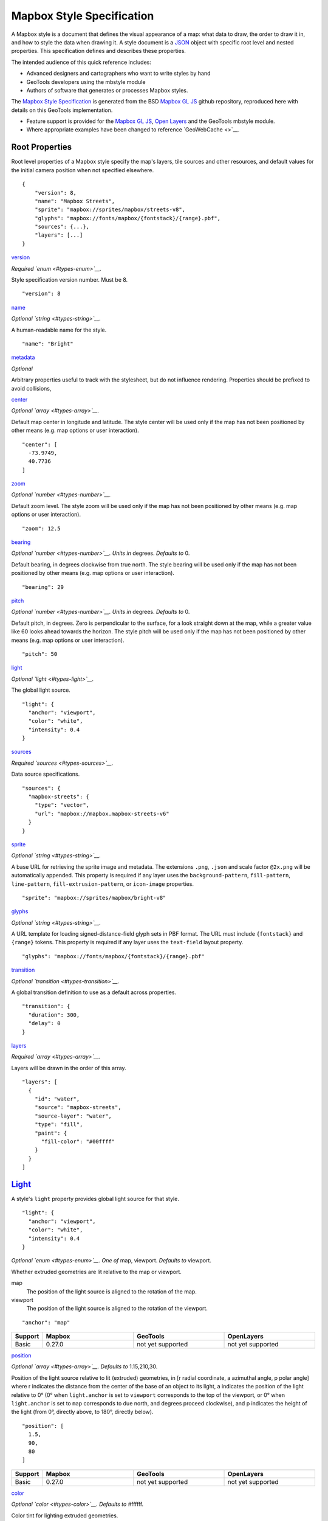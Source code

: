 Mapbox Style Specification
==========================

A Mapbox style is a document that defines the visual appearance of a map: what data to draw, the order to draw it in, and how to style the data when drawing it. A style document is a `JSON <http://www.json.org/>`__ object with specific root level and nested properties. This specification defines and describes these properties.

The intended audience of this quick reference includes:

-  Advanced designers and cartographers who want to write styles by hand
-  GeoTools developers using the mbstyle module
-  Authors of software that generates or processes Mapbox styles.

The `Mapbox Style Specification <https://www.mapbox.com/mapbox-gl-style-spec>`__ is generated from the BSD `Mapbox GL JS <https://github.com/mapbox/mapbox-gl-js>`__ github repository, reproduced here with details on this GeoTools implementation.

- Feature support is provided for the `Mapbox GL JS <https://www.mapbox.com/mapbox-gl-js/api/>`__, `Open Layers <http://openlayers.org>`__ and the GeoTools mbstyle module.
- Where appropriate examples have been changed to reference `GeoWebCache <>`__.


Root Properties
---------------

Root level properties of a Mapbox style specify the map's layers, tile sources and other resources, and default values for the initial camera position when not specified elsewhere.

::

    {
        "version": 8,
        "name": "Mapbox Streets",
        "sprite": "mapbox://sprites/mapbox/streets-v8",
        "glyphs": "mapbox://fonts/mapbox/{fontstack}/{range}.pbf",
        "sources": {...},
        "layers": [...]
    }


`version <#root-version>`__

*Required `enum <#types-enum>`__.*

Style specification version number. Must be 8.

::

    "version": 8


`name <#root-name>`__

*Optional `string <#types-string>`__.*

A human-readable name for the style.

::

    "name": "Bright"

`metadata <#root-metadata>`__

*Optional*

Arbitrary properties useful to track with the stylesheet, but do not influence rendering. Properties should be prefixed to avoid collisions,

`center <#root-center>`__


*Optional `array <#types-array>`__.*

Default map center in longitude and latitude. The style center will be used only if the map has not been positioned by other means (e.g. map options or user interaction).

::

    "center": [
      -73.9749,
      40.7736
    ]

`zoom <#root-zoom>`__

*Optional `number <#types-number>`__.*

Default zoom level. The style zoom will be used only if the map has not
been positioned by other means (e.g. map options or user interaction).

::

    "zoom": 12.5

`bearing <#root-bearing>`__

*Optional `number <#types-number>`__.* *Units in* degrees. *Defaults to*
0.

Default bearing, in degrees clockwise from true north. The style bearing
will be used only if the map has not been positioned by other means
(e.g. map options or user interaction).

::

    "bearing": 29

`pitch <#root-pitch>`__

*Optional `number <#types-number>`__.* *Units in* degrees. *Defaults to*
0.

Default pitch, in degrees. Zero is perpendicular to the surface, for a
look straight down at the map, while a greater value like 60 looks ahead
towards the horizon. The style pitch will be used only if the map has
not been positioned by other means (e.g. map options or user
interaction).

::

    "pitch": 50

`light <#root-light>`__

*Optional `light <#types-light>`__.*

The global light source.

::

    "light": {
      "anchor": "viewport",
      "color": "white",
      "intensity": 0.4
    }

`sources <#root-sources>`__

*Required `sources <#types-sources>`__.*

Data source specifications.

::

    "sources": {
      "mapbox-streets": {
        "type": "vector",
        "url": "mapbox://mapbox.mapbox-streets-v6"
      }
    }

`sprite <#root-sprite>`__

*Optional `string <#types-string>`__.*


A base URL for retrieving the sprite image and metadata. The extensions
``.png``, ``.json`` and scale factor ``@2x.png`` will be automatically
appended. This property is required if any layer uses the
``background-pattern``, ``fill-pattern``, ``line-pattern``,
``fill-extrusion-pattern``, or ``icon-image`` properties.

::

    "sprite": "mapbox://sprites/mapbox/bright-v8"

`glyphs <#root-glyphs>`__

*Optional `string <#types-string>`__.*


A URL template for loading signed-distance-field glyph sets in PBF
format. The URL must include ``{fontstack}`` and ``{range}`` tokens.
This property is required if any layer uses the ``text-field`` layout
property.

::

    "glyphs": "mapbox://fonts/mapbox/{fontstack}/{range}.pbf"

`transition <#root-transition>`__

*Optional `transition <#types-transition>`__.*


A global transition definition to use as a default across properties.

::

    "transition": {
      "duration": 300,
      "delay": 0
    }

`layers <#root-layers>`__

*Required `array <#types-array>`__.*


Layers will be drawn in the order of this array.

::

    "layers": [
      {
        "id": "water",
        "source": "mapbox-streets",
        "source-layer": "water",
        "type": "fill",
        "paint": {
          "fill-color": "#00ffff"
        }
      }
    ]





.. raw:: html

   <div class="pad2 prose">

`Light <#light>`__
------------------

A style's ``light`` property provides global light source for that
style.

.. raw:: html

   <div class="space-bottom1 pad2x clearfix">

::

    "light": {
      "anchor": "viewport",
      "color": "white",
      "intensity": 0.4
    }


.. raw:: html

   <div class="pad2 keyline-all fill-white">`anchor <#light-anchor>`__

*Optional `enum <#types-enum>`__.* *One of* map, viewport. *Defaults to*
viewport.


Whether extruded geometries are lit relative to the map or viewport.


map
    The position of the light source is aligned to the rotation of the
    map.

viewport
    The position of the light source is aligned to the rotation of the
    viewport.

::

    "anchor": "map"

.. list-table:: 
   :widths: 10, 30, 30, 30
   :header-rows: 1
   
   * - Support
     - Mapbox
     - GeoTools
     - OpenLayers
   * - Basic
     - 0.27.0
     - not yet supported
     - not yet supported

`position <#light-position>`__

*Optional `array <#types-array>`__.* *Defaults to* 1.15,210,30.


Position of the light source relative to lit (extruded) geometries, in
[r radial coordinate, a azimuthal angle, p polar angle] where r
indicates the distance from the center of the base of an object to its
light, a indicates the position of the light relative to 0° (0° when
``light.anchor`` is set to ``viewport`` corresponds to the top of the
viewport, or 0° when ``light.anchor`` is set to ``map`` corresponds to
due north, and degrees proceed clockwise), and p indicates the height of
the light (from 0°, directly above, to 180°, directly below).

::

    "position": [
      1.5,
      90,
      80
    ]


.. list-table:: 
   :widths: 10, 30, 30, 30
   :header-rows: 1
   
   * - Support
     - Mapbox
     - GeoTools
     - OpenLayers
   * - Basic
     - 0.27.0
     - not yet supported
     - not yet supported

`color <#light-color>`__

*Optional `color <#types-color>`__.* *Defaults to* #ffffff.


Color tint for lighting extruded geometries.


.. list-table:: 
   :widths: 10, 30, 30, 30
   :header-rows: 1
   
   * - Support
     - Mapbox
     - GeoTools
     - OpenLayers
   * - Basic
     - 0.27.0
     - not yet supported
     - not yet supported

`intensity <#light-intensity>`__

*Optional `number <#types-number>`__.* *Defaults to* 0.5.


Intensity of lighting (on a scale from 0 to 1). Higher numbers will
present as more extreme contrast.


.. list-table:: 
   :widths: 10, 30, 30, 30
   :header-rows: 1
   
   * - Support
     - Mapbox
     - GeoTools
     - OpenLayers
   * - Basic
     - 0.27.0
     - not yet supported
     - not yet supported

`Sources <#sources>`__
----------------------

Sources supply data to be shown on the map. The type of source is
specified by the ``"type"`` property, and must be one of vector, raster,
geojson, image, video, canvas. Adding a source won't immediately make
data appear on the map because sources don't contain styling details
like color or width. Layers refer to a source and give it a visual
representation. This makes it possible to style the same source in
different ways, like differentiating between types of roads in a
highways layer.

Tiled sources (vector and raster) must specify their details in terms of
the `TileJSON
specification <https://github.com/mapbox/tilejson-spec>`__. This can be
done in several ways:

-  By supplying TileJSON properties such as ``"tiles"``, ``"minzoom"``,
   and ``"maxzoom"`` directly in the source:

   .. raw:: html

      <div class="space-bottom1 clearfix">

   ::

       "mapbox-streets": {
         "type": "vector",
         "tiles": [
           "http://a.example.com/tiles/{z}/{x}/{y}.pbf",
           "http://b.example.com/tiles/{z}/{x}/{y}.pbf"
         ],
         "maxzoom": 14
       }

   .. raw:: html

      </div>

-  By providing a ``"url"`` to a TileJSON resource:

   .. raw:: html

      <div class="space-bottom1 clearfix">

   ::

       "mapbox-streets": {
         "type": "vector",
         "url": "http://api.example.com/tilejson.json"
       }

   .. raw:: html

      </div>

-  By providing a url to a WMS server that supports EPSG:3857 (or
   EPSG:900913) as a source of tiled data. The server url should contain
   a ``"{bbox-epsg-3857}"`` replacement token to supply the ``bbox``
   parameter.

   ::

       "wms-imagery": {
         "type": "raster",
         "tiles": [
         'http://a.example.com/wms?bbox={bbox-epsg-3857}&format=image/png&service=WMS&version=1.1.1&request=GetMap&srs=EPSG:3857&width=256&height=256&layers=example'
         ],
         "tileSize": 256
       }

`vector <#sources-vector>`__
~~~~~~~~~~~~~~~~~~~~~~~~~~~~

A vector tile source. Tiles must be in `Mapbox Vector Tile
format <https://www.mapbox.com/developers/vector-tiles/>`__. All
geometric coordinates in vector tiles must be between ``-1 * extent``
and ``(extent * 2) - 1`` inclusive. All layers that use a vector source
must specify a ``"source-layer"`` value. For vector tiles hosted by
Mapbox, the ``"url"`` value should be of the form ``mapbox://mapid``.
::

    "mapbox-streets": {
      "type": "vector",
      "url": "mapbox://mapbox.mapbox-streets-v6"
    }`url <#sources-vector-url>`__

*Optional `string <#types-string>`__.*


A URL to a TileJSON resource. Supported protocols are ``http:``,
``https:``, and ``mapbox://<mapid>``.

`tiles <#sources-vector-tiles>`__

*Optional `array <#types-array>`__.*


An array of one or more tile source URLs, as in the TileJSON spec.

`minzoom <#sources-vector-minzoom>`__

*Optional `number <#types-number>`__.* *Defaults to* 0.


Minimum zoom level for which tiles are available, as in the TileJSON
spec.

`maxzoom <#sources-vector-maxzoom>`__

*Optional `number <#types-number>`__.* *Defaults to* 22.


Maximum zoom level for which tiles are available, as in the TileJSON
spec. Data from tiles at the maxzoom are used when displaying the map at
higher zoom levels.




SDK Support
Mapbox GL JS
Android SDK
iOS SDK
macOS SDK
basic functionality
>= 0.10.0
>= 2.0.1
>= 2.0.0
>= 0.1.0


.. raw:: html

   <div id="sources-raster" class="pad2 keyline-bottom">

`raster <#sources-raster>`__
~~~~~~~~~~~~~~~~~~~~~~~~~~~~

A raster tile source. For raster tiles hosted by Mapbox, the ``"url"``
value should be of the form ``mapbox://mapid``.

::

    "mapbox-satellite": {
      "type": "raster",
      "url": "mapbox://mapbox.satellite",
      "tileSize": 256
    }`url <#sources-raster-url>`__

*Optional `string <#types-string>`__.*

A URL to a TileJSON resource. Supported protocols are ``http:``,
``https:``, and ``mapbox://<mapid>``.

`tiles <#sources-raster-tiles>`__

*Optional `array <#types-array>`__.*


An array of one or more tile source URLs, as in the TileJSON spec.

`minzoom <#sources-raster-minzoom>`__

*Optional `number <#types-number>`__.* *Defaults to* 0.


Minimum zoom level for which tiles are available, as in the TileJSON
spec.

`maxzoom <#sources-raster-maxzoom>`__

*Optional `number <#types-number>`__.* *Defaults to* 22.


Maximum zoom level for which tiles are available, as in the TileJSON
spec. Data from tiles at the maxzoom are used when displaying the map at
higher zoom levels.

`tileSize <#sources-raster-tileSize>`__

*Optional `number <#types-number>`__.* *Units in* pixels. *Defaults to*
512.


The minimum visual size to display tiles for this layer. Only
configurable for raster layers.


SDK Support
Mapbox GL JS
Android SDK
iOS SDK
macOS SDK
basic functionality
>= 0.10.0
>= 2.0.1
>= 2.0.0
>= 0.1.0


.. raw:: html

   <div id="sources-geojson" class="pad2 keyline-bottom">

`geojson <#sources-geojson>`__
~~~~~~~~~~~~~~~~~~~~~~~~~~~~~~

A `GeoJSON <http://geojson.org/>`__ source. Data must be provided via a
``"data"`` property, whose value can be a URL or inline GeoJSON.
::

    "geojson-marker": {
      "type": "geojson",
      "data": {
        "type": "Feature",
        "geometry": {
          "type": "Point",
          "coordinates": [-77.0323, 38.9131]
        },
        "properties": {
          "title": "Mapbox DC",
          "marker-symbol": "monument"
        }
      }
    }


This example of a GeoJSON source refers to an external GeoJSON document
via its URL. The GeoJSON document must be on the same domain or
accessible using `CORS <http://enable-cors.org/>`__.
::

    "geojson-lines": {
      "type": "geojson",
      "data": "./lines.geojson"
    }`data <#sources-geojson-data>`__

*Optional*


A URL to a GeoJSON file, or inline GeoJSON.

`maxzoom <#sources-geojson-maxzoom>`__

*Optional `number <#types-number>`__.* *Defaults to* 18.


Maximum zoom level at which to create vector tiles (higher means greater
detail at high zoom levels).

`buffer <#sources-geojson-buffer>`__

*Optional `number <#types-number>`__.* *Defaults to* 128.


Size of the tile buffer on each side. A value of 0 produces no buffer. A
value of 512 produces a buffer as wide as the tile itself. Larger values
produce fewer rendering artifacts near tile edges and slower
performance.

`tolerance <#sources-geojson-tolerance>`__

*Optional `number <#types-number>`__.* *Defaults to* 0.375.


Douglas-Peucker simplification tolerance (higher means simpler
geometries and faster performance).

`cluster <#sources-geojson-cluster>`__

*Optional `boolean <#types-boolean>`__.* *Defaults to* false.


If the data is a collection of point features, setting this to true
clusters the points by radius into groups.

`clusterRadius <#sources-geojson-clusterRadius>`__

*Optional `number <#types-number>`__.* *Defaults to* 50.


Radius of each cluster if clustering is enabled. A value of 512
indicates a radius equal to the width of a tile.

`clusterMaxZoom <#sources-geojson-clusterMaxZoom>`__

*Optional `number <#types-number>`__.*


Max zoom on which to cluster points if clustering is enabled. Defaults
to one zoom less than maxzoom (so that last zoom features are not
clustered).


SDK Requirements
Mapbox GL JS
Android SDK
iOS SDK
macOS SDK
basic functionality
>= 0.10.0
>= 2.0.1
>= 2.0.0
>= 0.1.0
clustering
>= 0.14.0
>= 4.2.0
>= 3.4.0
>= 0.3.0


.. raw:: html

   <div id="sources-image" class="pad2 keyline-bottom">

`image <#sources-image>`__
~~~~~~~~~~~~~~~~~~~~~~~~~~

An image source. The ``"url"`` value contains the image location.

The ``"coordinates"`` array contains ``[longitude, latitude]`` pairs for
the image corners listed in clockwise order: top left, top right, bottom
right, bottom left.
::

    "image": {
      "type": "image",
      "url": "/mapbox-gl-js/assets/radar.gif",
      "coordinates": [
          [-80.425, 46.437],
          [-71.516, 46.437],
          [-71.516, 37.936],
          [-80.425, 37.936]
      ]
    }`url <#sources-image-url>`__

*Required `string <#types-string>`__.*


URL that points to an image.

`coordinates <#sources-image-coordinates>`__

*Required `array <#types-array>`__.*

Corners of image specified in longitude, latitude pairs.

SDK Support
Mapbox GL JS
Android SDK
iOS SDK
macOS SDK
basic functionality
>= 0.10.0
`Not yet
supported <https://github.com/mapbox/mapbox-gl-native/issues/1350>`__
`Not yet
supported <https://github.com/mapbox/mapbox-gl-native/issues/1350>`__
`Not yet
supported <https://github.com/mapbox/mapbox-gl-native/issues/1350>`__


.. raw:: html

   <div id="sources-video" class="pad2 keyline-bottom">

`video <#sources-video>`__
~~~~~~~~~~~~~~~~~~~~~~~~~~

A video source. The ``"urls"`` value is an array. For each URL in the
array, a video element
`source <https://developer.mozilla.org/en-US/docs/Web/HTML/Element/source>`__
will be created, in order to support same media in multiple formats
supported by different browsers.

The ``"coordinates"`` array contains ``[longitude, latitude]`` pairs for
the video corners listed in clockwise order: top left, top right, bottom
right, bottom left.
::

    "video": {
      "type": "video",
      "urls": [
        "https://www.mapbox.com/drone/video/drone.mp4",
        "https://www.mapbox.com/drone/video/drone.webm"
      ],
      "coordinates": [
         [-122.51596391201019, 37.56238816766053],
         [-122.51467645168304, 37.56410183312965],
         [-122.51309394836426, 37.563391708549425],
         [-122.51423120498657, 37.56161849366671]
      ]
    }`urls <#sources-video-urls>`__

*Required `array <#types-array>`__.*


URLs to video content in order of preferred format.

`coordinates <#sources-video-coordinates>`__

*Required `array <#types-array>`__.*


Corners of video specified in longitude, latitude pairs.




SDK Support
Mapbox GL JS
Android SDK
iOS SDK
macOS SDK
basic functionality
>= 0.10.0
`Not yet
supported <https://github.com/mapbox/mapbox-gl-native/issues/601>`__
`Not yet
supported <https://github.com/mapbox/mapbox-gl-native/issues/601>`__
`Not yet
supported <https://github.com/mapbox/mapbox-gl-native/issues/601>`__


.. raw:: html

   <div id="sources-canvas" class="pad2 keyline-bottom">

`canvas <#sources-canvas>`__
~~~~~~~~~~~~~~~~~~~~~~~~~~~~

A canvas source. The ``"canvas"`` value is the ID of the canvas element
in the document.

The ``"coordinates"`` array contains ``[longitude, latitude]`` pairs for
the video corners listed in clockwise order: top left, top right, bottom
right, bottom left.

If an HTML document contains a canvas such as this:
::

    <canvas id="mycanvas" width="400" height="300" style="display: none;"></canvas>


the corresponding canvas source would be specified as follows:



::

    "canvas": {
      "type": "canvas",
      "canvas": "mycanvas",
      "coordinates": [
         [-122.51596391201019, 37.56238816766053],
         [-122.51467645168304, 37.56410183312965],
         [-122.51309394836426, 37.563391708549425],
         [-122.51423120498657, 37.56161849366671]
      ]
    }`coordinates <#sources-canvas-coordinates>`__

*Required `array <#types-array>`__.*


Corners of canvas specified in longitude, latitude pairs.

`animate <#sources-canvas-animate>`__

*Optional `boolean <#types-boolean>`__.* *Defaults to* true.


Whether the canvas source is animated. If the canvas is static,
``animate`` should be set to ``false`` to improve performance.

`canvas <#sources-canvas-canvas>`__

*Required `string <#types-string>`__.*


HTML ID of the canvas from which to read pixels.




SDK Support
Mapbox GL JS
Android SDK
iOS SDK
macOS SDK
basic functionality
>= 0.32.0
Not supported
Not supported
Not supported




.. raw:: html

   <div class="pad2 prose">

`Sprite <#sprite>`__
--------------------

A style's ``sprite`` property supplies a URL template for loading small
images to use in rendering ``background-pattern``, ``fill-pattern``,
``line-pattern``, and ``icon-image`` style properties.

.. raw:: html

   <div class="space-bottom1 pad2x clearfix">

::

    "sprite": "mapbox://sprites/mapbox/bright-v8"


A valid sprite source must supply two types of files:

-  An *index file*, which is a JSON document containing a description of
   each image contained in the sprite. The content of this file must be
   a JSON object whose keys form identifiers to be used as the values of
   the above style properties, and whose values are objects describing
   the dimensions (``width`` and ``height`` properties) and pixel ratio
   (``pixelRatio``) of the image and its location within the sprite
   (``x`` and ``y``). For example, a sprite containing a single image
   might have the following index file contents:

   .. raw:: html

      <div class="space-bottom1 clearfix">

   ::

       {
         "poi": {
           "width": 32,
           "height": 32,
           "x": 0,
           "y": 0,
           "pixelRatio": 1
         }
       }

   .. raw:: html

      </div>

   Then the style could refer to this sprite image by creating a symbol
   layer with the layout property ``"icon-image": "poi"``, or with the
   tokenized value ``"icon-image": "{icon}"`` and vector tile features
   with a ``icon`` property with the value ``poi``.
-  *Image files*, which are PNG images containing the sprite data.

Mapbox SDKs will use the value of the ``sprite`` property in the style
to generate the URLs for loading both files. First, for both file types,
it will append ``@2x`` to the URL on high-DPI devices. Second, it will
append a file extension: ``.json`` for the index file, and ``.png`` for
the image file. For example, if you specified
``"sprite": "https://example.com/sprite"``, renderers would load
``https://example.com/sprite.json`` and
``https://example.com/sprite.png``, or
``https://example.com/sprite@2x.json`` and
``https://example.com/sprite@2x.png``.

If you are using Mapbox Studio, you will use prebuilt sprites provided
by Mapbox, or you can upload custom SVG images to build your own sprite.
In either case, the sprite will be built automatically and supplied by
Mapbox APIs. If you want to build a sprite by hand and self-host the
files, you can use
`spritezero-cli <https://github.com/mapbox/spritezero-cli>`__, a command
line utility that builds Mapbox GL compatible sprite PNGs and index
files from a directory of SVGs.


.. raw:: html

   <div class="pad2 prose">

`Glyphs <#glyphs>`__
--------------------

A style's ``glyphs`` property provides a URL template for loading
signed-distance-field glyph sets in PBF format.

.. raw:: html

   <div class="space-bottom1 pad2x clearfix">

::

    "glyphs": "mapbox://fonts/mapbox/{fontstack}/{range}.pbf"


This URL template should include two tokens:

-  ``{fontstack}`` When requesting glyphs, this token is replaced with a
   comma separated list of fonts from a font stack specified in the
   ```text-font`` <#layout-symbol-text-font>`__ property of a symbol
   layer.
-  ``{range}`` When requesting glyphs, this token is replaced with a
   range of 256 Unicode code points. For example, to load glyphs for the
   `Unicode Basic Latin and Basic Latin-1 Supplement
   blocks <https://en.wikipedia.org/wiki/Unicode_block>`__, the range
   would be ``0-255``. The actual ranges that are loaded are determined
   at runtime based on what text needs to be displayed.


.. raw:: html

   <div class="pad2 prose">

`Transition <#transition>`__
----------------------------

A style's ``transition`` property provides global transition defaults
for that style.

.. raw:: html

   <div class="space-bottom1 pad2x clearfix">

::

    "transition": {
      "duration": 300,
      "delay": 0
    }


.. raw:: html

   <div class="pad2 keyline-all fill-white">`duration <#transition-duration>`__

*Optional `number <#types-number>`__.* *Units in* milliseconds.
*Defaults to* 300.


Time allotted for transitions to complete.

`delay <#transition-delay>`__

*Optional `number <#types-number>`__.* *Units in* milliseconds.
*Defaults to* 0.


Length of time before a transition begins.





.. raw:: html

   <div class="pad2 prose">

`Layers <#layers>`__
--------------------

A style's ``layers`` property lists all of the layers available in that
style. The type of layer is specified by the ``"type"`` property, and
must be one of background, fill, line, symbol, raster, circle,
fill-extrusion.

Except for layers of the background type, each layer needs to refer to a
source. Layers take the data that they get from a source, optionally
filter features, and then define how those features are styled.

.. raw:: html

   <div class="space-bottom1 pad2x clearfix">

::

    "layers": [
      {
        "id": "water",
        "source": "mapbox-streets",
        "source-layer": "water",
        "type": "fill",
        "paint": {
          "fill-color": "#00ffff"
        }
      }
    ]


.. raw:: html

   <div class="pad2 keyline-all fill-white">`id <#layer-id>`__

*Required `string <#types-string>`__.*


Unique layer name.

`type <#layer-type>`__

*Optional `enum <#types-enum>`__.* *One of* fill, line, symbol, circle,
fill-extrusion, raster, background.


Rendering type of this layer.


fill
    A filled polygon with an optional stroked border.

line
    A stroked line.

symbol
    An icon or a text label.

circle
    A filled circle.

fill-extrusion
    An extruded (3D) polygon.

raster
    Raster map textures such as satellite imagery.

background
    The background color or pattern of the map.

`metadata <#layer-metadata>`__

*Optional*


Arbitrary properties useful to track with the layer, but do not
influence rendering. Properties should be prefixed to avoid collisions,
like 'mapbox:'.

`ref <#layer-ref>`__

*Optional `string <#types-string>`__.*


References another layer to copy ``type``, ``source``, ``source-layer``,
``minzoom``, ``maxzoom``, ``filter``, and ``layout`` properties from.
This allows the layers to share processing and be more efficient.

`source <#layer-source>`__

*Optional `string <#types-string>`__.*


Name of a source description to be used for this layer.

`source-layer <#layer-source-layer>`__

*Optional `string <#types-string>`__.*


Layer to use from a vector tile source. Required if the source supports
multiple layers.

`minzoom <#layer-minzoom>`__

*Optional `number <#types-number>`__.*


The minimum zoom level on which the layer gets parsed and appears on.

`maxzoom <#layer-maxzoom>`__

*Optional `number <#types-number>`__.*


The maximum zoom level on which the layer gets parsed and appears on.

`filter <#layer-filter>`__

*Optional `filter <#types-filter>`__.*


A expression specifying conditions on source features. Only features
that match the filter are displayed.

`layout <#layer-layout>`__

*Optional `layout <#types-layout>`__.*


Layout properties for the layer.

`paint <#layer-paint>`__

*Optional `paint <#types-paint>`__.*


Default paint properties for this layer.

`paint.\* <#layer-paint.*>`__

*Optional `paint <#types-paint>`__.*


[Deprecated] Class-specific paint properties for this layer. The class
name is the part after the first dot. Note: style classes are deprecated
and will be removed in the next version of this spec.





.. raw:: html

   <div class="pad2 prose">

Layers have two sub-properties that determine how data from that layer
is rendered: ``layout`` and ``paint`` properties.

*Layout properties* appear in the layer's ``"layout"`` object. They are
applied early in the rendering process and define how data for that
layer is passed to the GPU. For efficiency, a layer can share layout
properties with another layer via the ``"ref"`` layer property, and
should do so where possible. This will decrease processing time and
allow the two layers will share GPU memory and other resources
associated with the layer.

*Paint properties* are applied later in the rendering process. A layer
that shares layout properties with another layer can have independent
paint properties. Paint properties appear in the layer's ``"paint"``
object.

Key: `supports interpolated functions <#function>`__ `supports piecewise
constant functions <#function>`__ transitionable

.. raw:: html

   <div class="space-bottom4 fill-white keyline-all">

.. raw:: html

   <div id="layers-background" class="pad2 keyline-bottom">

`background <#layers-background>`__
~~~~~~~~~~~~~~~~~~~~~~~~~~~~~~~~~~~



`Layout Properties <#layout_background>`__
^^^^^^^^^^^^^^^^^^^^^^^^^^^^^^^^^^^^^^^^^^`visibility <#layout-background-visibility>`__

*Optional `enum <#types-enum>`__.* *One of* visible, none. *Defaults to*
visible.


Whether this layer is displayed.


visible
    The layer is shown.

none
    The layer is not shown.

.. list-table:: 
   :widths: 10, 30, 30, 30
   :header-rows: 1
   
   * - Support
     - Mapbox
     - GeoTools
     - OpenLayers
   * - Basic
     - 0.10.0
     - not yet supported
     - not yet supported

`Paint Properties <#paint_background>`__
^^^^^^^^^^^^^^^^^^^^^^^^^^^^^^^^^^^^^^^^`background-color <#paint-background-color>`__

*Optional `color <#types-color>`__.* *Defaults to* #000000. *Disabled
by* background-pattern.


The color with which the background will be drawn.


.. list-table:: 
   :widths: 10, 30, 30, 30
   :header-rows: 1
   
   * - Support
     - Mapbox
     - GeoTools
     - OpenLayers
   * - Basic
     - 0.10.0
     - not yet supported
     - not yet supported

`background-pattern <#paint-background-pattern>`__

*Optional `string <#types-string>`__.*


Name of image in sprite to use for drawing an image background. For
seamless patterns, image width and height must be a factor of two (2, 4,
8, ..., 512).


.. list-table:: 
   :widths: 10, 30, 30, 30
   :header-rows: 1
   
   * - Support
     - Mapbox
     - GeoTools
     - OpenLayers
   * - Basic
     - 0.10.0
     - not yet supported
     - not yet supported

`background-opacity <#paint-background-opacity>`__

*Optional `number <#types-number>`__.* *Defaults to* 1.

The opacity at which the background will be drawn.

.. list-table:: 
   :widths: 10, 30, 30, 30
   :header-rows: 1
   
   * - Support
     - Mapbox
     - GeoTools
     - OpenLayers
   * - Basic
     - 0.10.0
     - not yet supported
     - not yet supported

.. raw:: html

   <div id="layers-fill" class="pad2 keyline-bottom">

`fill <#layers-fill>`__
~~~~~~~~~~~~~~~~~~~~~~~

`Layout Properties <#layout_fill>`__
^^^^^^^^^^^^^^^^^^^^^^^^^^^^^^^^^^^^`visibility <#layout-fill-visibility>`__

*Optional `enum <#types-enum>`__.* *One of* visible, none. *Defaults to*
visible.

Whether this layer is displayed.

visible
    The layer is shown.

none
    The layer is not shown.

.. list-table:: 
   :widths: 10, 30, 30, 30
   :header-rows: 1
   
   * - Support
     - Mapbox
     - GeoTools
     - OpenLayers
   * - Basic
     - 0.10.0
     - not yet supported
     - not yet supported

`Paint Properties <#paint_fill>`__
^^^^^^^^^^^^^^^^^^^^^^^^^^^^^^^^^^`fill-antialias <#paint-fill-antialias>`__

*Optional `boolean <#types-boolean>`__.* *Defaults to* true.


Whether or not the fill should be antialiased.


.. list-table:: 
   :widths: 10, 30, 30, 30
   :header-rows: 1
   
   * - Support
     - Mapbox
     - GeoTools
     - OpenLayers
   * - Basic
     - 0.10.0
     - not yet supported
     - not yet supported
   * - Data
     - not yet supported
     - 18.0
     - not yet supported

`fill-opacity <#paint-fill-opacity>`__

*Optional `number <#types-number>`__.* *Defaults to* 1.


The opacity of the entire fill layer. In contrast to the ``fill-color``,
this value will also affect the 1px stroke around the fill, if the
stroke is used.

.. list-table:: 
   :widths: 10, 30, 30, 30
   :header-rows: 1
   
   * - Support
     - Mapbox
     - GeoTools
     - OpenLayers
   * - Basic
     - 0.10.0
     - 18.0
     - 4.1.1
   * - Data
     - 0.21.0
     - 18.0
     - 4.1.1

`fill-color <#paint-fill-color>`__

*Optional `color <#types-color>`__.* *Defaults to* #000000. *Disabled
by* fill-pattern.


The color of the filled part of this layer. This color can be specified
as ``rgba`` with an alpha component and the color's opacity will not
affect the opacity of the 1px stroke, if it is used.


.. list-table:: 
   :widths: 10, 30, 30, 30
   :header-rows: 1
   
   * - Support
     - Mapbox
     - GeoTools
     - OpenLayers
   * - Basic
     - 0.10.0
     - 18.0
     - 4.1.1
   * - Data
     - 0.19.0
     - 18.0
     - 4.1.1

`fill-outline-color <#paint-fill-outline-color>`__

*Optional `color <#types-color>`__.* *Disabled by* fill-pattern.
*Requires* fill-antialias = true.


The outline color of the fill. Matches the value of ``fill-color`` if
unspecified.

.. list-table:: 
   :widths: 10, 30, 30, 30
   :header-rows: 1
   
   * - Support
     - Mapbox
     - GeoTools
     - OpenLayers
   * - Basic
     - 0.10.0
     - 18.0
     - 4.1.1
   * - Data
     - 0.19.0
     - 18.0
     - 4.1.1

`fill-translate <#paint-fill-translate>`__

*Optional `array <#types-array>`__.* *Units in* pixels. *Defaults to*
0,0.


The geometry's offset. Values are [x, y] where negatives indicate left
and up, respectively.

.. list-table:: 
   :widths: 10, 30, 30, 30
   :header-rows: 1
   
   * - Support
     - Mapbox
     - GeoTools
     - OpenLayers
   * - Basic
     - 0.10.0
     - 18.0
     - 4.1.1
   * - Data
     - not yet supported
     - 18.0
     - not yet supported

`fill-translate-anchor <#paint-fill-translate-anchor>`__

*Optional `enum <#types-enum>`__.* *One of* map, viewport. *Defaults to*
map. *Requires* fill-translate.


Controls the translation reference point.


map
    The fill is translated relative to the map.

viewport
    The fill is translated relative to the viewport.


.. list-table:: 
   :widths: 10, 30, 30, 30
   :header-rows: 1
   
   * - Mapbox
     - GeoTools
     - OpenLayers
   * - 0.27.0
     - 18.0
     - 4.1.1

>= 0.10.0
>= 2.0.1
>= 2.0.0
>= 0.1.0
data-driven styling

Not yet supported
Not yet supported
Not yet supported
Not yet supported

`fill-pattern <#paint-fill-pattern>`__

*Optional `string <#types-string>`__.*


Name of image in sprite to use for drawing image fills. For seamless
patterns, image width and height must be a factor of two (2, 4, 8, ...,
512).


.. list-table:: 
   :widths: 10, 30, 30, 30
   :header-rows: 1
   
   * - Mapbox
     - GeoTools
     - OpenLayers
   * - 0.27.0
     - 18.0
     - 4.1.1

>= 0.10.0
>= 2.0.1
>= 2.0.0
>= 0.1.0
data-driven styling

Not yet supported
Not yet supported
Not yet supported
Not yet supported





.. raw:: html

   <div id="layers-line" class="pad2 keyline-bottom">

`line <#layers-line>`__
~~~~~~~~~~~~~~~~~~~~~~~



`Layout Properties <#layout_line>`__
^^^^^^^^^^^^^^^^^^^^^^^^^^^^^^^^^^^^`line-cap <#layout-line-line-cap>`__

*Optional `enum <#types-enum>`__.* *One of* butt, round, square.
*Defaults to* butt.


The display of line endings.


butt
    A cap with a squared-off end which is drawn to the exact endpoint of
    the line.

round
    A cap with a rounded end which is drawn beyond the endpoint of the
    line at a radius of one-half of the line's width and centered on the
    endpoint of the line.

square
    A cap with a squared-off end which is drawn beyond the endpoint of
    the line at a distance of one-half of the line's width.


.. list-table:: 
   :widths: 10, 30, 30, 30
   :header-rows: 1
   
   * - Mapbox
     - GeoTools
     - OpenLayers
   * - 0.27.0
     - 18.0
     - 4.1.1

>= 0.10.0
>= 2.0.1
>= 2.0.0
>= 0.1.0
data-driven styling

Not yet supported
Not yet supported
Not yet supported
Not yet supported

`line-join <#layout-line-line-join>`__

*Optional `enum <#types-enum>`__.* *One of* bevel, round, miter.
*Defaults to* miter.


The display of lines when joining.


bevel
    A join with a squared-off end which is drawn beyond the endpoint of
    the line at a distance of one-half of the line's width.

round
    A join with a rounded end which is drawn beyond the endpoint of the
    line at a radius of one-half of the line's width and centered on the
    endpoint of the line.

miter
    A join with a sharp, angled corner which is drawn with the outer
    sides beyond the endpoint of the path until they meet.


.. list-table:: 
   :widths: 10, 30, 30, 30
   :header-rows: 1
   
   * - Mapbox
     - GeoTools
     - OpenLayers
   * - 0.27.0
     - 18.0
     - 4.1.1

>= 0.10.0
>= 2.0.1
>= 2.0.0
>= 0.1.0
data-driven styling

Not yet supported
Not yet supported
Not yet supported
Not yet supported

`line-miter-limit <#layout-line-line-miter-limit>`__

*Optional `number <#types-number>`__.* *Defaults to* 2. *Requires*
line-join = miter.


Used to automatically convert miter joins to bevel joins for sharp
angles.


.. list-table:: 
   :widths: 10, 30, 30, 30
   :header-rows: 1
   
   * - Mapbox
     - GeoTools
     - OpenLayers
   * - 0.27.0
     - 18.0
     - 4.1.1

>= 0.10.0
>= 2.0.1
>= 2.0.0
>= 0.1.0
data-driven styling

Not yet supported
Not yet supported
Not yet supported
Not yet supported

`line-round-limit <#layout-line-line-round-limit>`__

*Optional `number <#types-number>`__.* *Defaults to* 1.05. *Requires*
line-join = round.


Used to automatically convert round joins to miter joins for shallow
angles.


.. list-table:: 
   :widths: 10, 30, 30, 30
   :header-rows: 1
   
   * - Mapbox
     - GeoTools
     - OpenLayers
   * - 0.27.0
     - 18.0
     - 4.1.1

>= 0.10.0
>= 2.0.1
>= 2.0.0
>= 0.1.0
data-driven styling

Not yet supported
Not yet supported
Not yet supported
Not yet supported

`visibility <#layout-line-visibility>`__

*Optional `enum <#types-enum>`__.* *One of* visible, none. *Defaults to*
visible.


Whether this layer is displayed.


visible
    The layer is shown.

none
    The layer is not shown.


.. list-table:: 
   :widths: 10, 30, 30, 30
   :header-rows: 1
   
   * - Mapbox
     - GeoTools
     - OpenLayers
   * - 0.27.0
     - 18.0
     - 4.1.1

>= 0.10.0
>= 2.0.1
>= 2.0.0
>= 0.1.0
data-driven styling

Not yet supported
Not yet supported
Not yet supported
Not yet supported

`Paint Properties <#paint_line>`__
^^^^^^^^^^^^^^^^^^^^^^^^^^^^^^^^^^`line-opacity <#paint-line-opacity>`__

*Optional `number <#types-number>`__.* *Defaults to* 1.


The opacity at which the line will be drawn.


.. list-table:: 
   :widths: 10, 30, 30, 30
   :header-rows: 1
   
   * - Mapbox
     - GeoTools
     - OpenLayers
   * - 0.27.0
     - 18.0
     - 4.1.1

>= 0.10.0
>= 2.0.1
>= 2.0.0
>= 0.1.0
data-driven styling

>= 0.29.0
>= 5.0.0
>= 3.5.0
>= 0.4.0

`line-color <#paint-line-color>`__

*Optional `color <#types-color>`__.* *Defaults to* #000000. *Disabled
by* line-pattern.


The color with which the line will be drawn.


.. list-table:: 
   :widths: 10, 30, 30, 30
   :header-rows: 1
   
   * - Mapbox
     - GeoTools
     - OpenLayers
   * - 0.27.0
     - 18.0
     - 4.1.1

>= 0.10.0
>= 2.0.1
>= 2.0.0
>= 0.1.0
data-driven styling

>= 0.23.0
>= 5.0.0
>= 3.5.0
>= 0.4.0

`line-translate <#paint-line-translate>`__

*Optional `array <#types-array>`__.* *Units in* pixels. *Defaults to*
0,0.


The geometry's offset. Values are [x, y] where negatives indicate left
and up, respectively.


.. list-table:: 
   :widths: 10, 30, 30, 30
   :header-rows: 1
   
   * - Mapbox
     - GeoTools
     - OpenLayers
   * - 0.27.0
     - 18.0
     - 4.1.1

>= 0.10.0
>= 2.0.1
>= 2.0.0
>= 0.1.0
data-driven styling

Not yet supported
Not yet supported
Not yet supported
Not yet supported

`line-translate-anchor <#paint-line-translate-anchor>`__

*Optional `enum <#types-enum>`__.* *One of* map, viewport. *Defaults to*
map. *Requires* line-translate.


Controls the translation reference point.


map
    The line is translated relative to the map.

viewport
    The line is translated relative to the viewport.


.. list-table:: 
   :widths: 10, 30, 30, 30
   :header-rows: 1
   
   * - Mapbox
     - GeoTools
     - OpenLayers
   * - 0.27.0
     - 18.0
     - 4.1.1

>= 0.10.0
>= 2.0.1
>= 2.0.0
>= 0.1.0
data-driven styling

Not yet supported
Not yet supported
Not yet supported
Not yet supported

`line-width <#paint-line-width>`__

*Optional `number <#types-number>`__.* *Units in* pixels. *Defaults to*
1.


Stroke thickness.


.. list-table:: 
   :widths: 10, 30, 30, 30
   :header-rows: 1
   
   * - Mapbox
     - GeoTools
     - OpenLayers
   * - 0.27.0
     - 18.0
     - 4.1.1

>= 0.10.0
>= 2.0.1
>= 2.0.0
>= 0.1.0
data-driven styling

Not yet supported
Not yet supported
Not yet supported
Not yet supported

`line-gap-width <#paint-line-gap-width>`__

*Optional `number <#types-number>`__.* *Units in* pixels. *Defaults to*
0.


Draws a line casing outside of a line's actual path. Value indicates the
width of the inner gap.


.. list-table:: 
   :widths: 10, 30, 30, 30
   :header-rows: 1
   
   * - Mapbox
     - GeoTools
     - OpenLayers
   * - 0.27.0
     - 18.0
     - 4.1.1

>= 0.10.0
>= 2.0.1
>= 2.0.0
>= 0.1.0
data-driven styling

>= 0.29.0
>= 5.0.0
>= 3.5.0
>= 0.4.0

`line-offset <#paint-line-offset>`__

*Optional `number <#types-number>`__.* *Units in* pixels. *Defaults to*
0.


The line's offset. For linear features, a positive value offsets the
line to the right, relative to the direction of the line, and a negative
value to the left. For polygon features, a positive value results in an
inset, and a negative value results in an outset.


.. list-table:: 
   :widths: 10, 30, 30, 30
   :header-rows: 1
   
   * - Mapbox
     - GeoTools
     - OpenLayers
   * - 0.27.0
     - 18.0
     - 4.1.1

>= 0.12.1
>= 3.0.0
>= 3.1.0
>= 0.1.0
data-driven styling

>= 0.29.0
>= 5.0.0
>= 3.5.0
>= 0.4.0

`line-blur <#paint-line-blur>`__

*Optional `number <#types-number>`__.* *Units in* pixels. *Defaults to*
0.


Blur applied to the line, in pixels.


.. list-table:: 
   :widths: 10, 30, 30, 30
   :header-rows: 1
   
   * - Mapbox
     - GeoTools
     - OpenLayers
   * - 0.27.0
     - 18.0
     - 4.1.1

>= 0.10.0
>= 2.0.1
>= 2.0.0
>= 0.1.0
data-driven styling

>= 0.29.0
>= 5.0.0
>= 3.5.0
>= 0.4.0

`line-dasharray <#paint-line-dasharray>`__

*Optional `array <#types-array>`__.* *Units in* line widths. *Disabled
by* line-pattern.


Specifies the lengths of the alternating dashes and gaps that form the
dash pattern. The lengths are later scaled by the line width. To convert
a dash length to pixels, multiply the length by the current line width.


.. list-table:: 
   :widths: 10, 30, 30, 30
   :header-rows: 1
   
   * - Mapbox
     - GeoTools
     - OpenLayers
   * - 0.27.0
     - 18.0
     - 4.1.1

>= 0.10.0
>= 2.0.1
>= 2.0.0
>= 0.1.0
data-driven styling

Not yet supported
Not yet supported
Not yet supported
Not yet supported

`line-pattern <#paint-line-pattern>`__

*Optional `string <#types-string>`__.*


Name of image in sprite to use for drawing image lines. For seamless
patterns, image width must be a factor of two (2, 4, 8, ..., 512).


.. list-table:: 
   :widths: 10, 30, 30, 30
   :header-rows: 1
   
   * - Mapbox
     - GeoTools
     - OpenLayers
   * - 0.27.0
     - 18.0
     - 4.1.1

>= 0.10.0
>= 2.0.1
>= 2.0.0
>= 0.1.0
data-driven styling

Not yet supported
Not yet supported
Not yet supported
Not yet supported





.. raw:: html

   <div id="layers-symbol" class="pad2 keyline-bottom">

`symbol <#layers-symbol>`__
~~~~~~~~~~~~~~~~~~~~~~~~~~~



`Layout Properties <#layout_symbol>`__
^^^^^^^^^^^^^^^^^^^^^^^^^^^^^^^^^^^^^^`symbol-placement <#layout-symbol-symbol-placement>`__

*Optional `enum <#types-enum>`__.* *One of* point, line. *Defaults to*
point.


Label placement relative to its geometry.


point
    The label is placed at the point where the geometry is located.

line
    The label is placed along the line of the geometry. Can only be used
    on ``LineString`` and ``Polygon`` geometries.


.. list-table:: 
   :widths: 10, 30, 30, 30
   :header-rows: 1
   
   * - Mapbox
     - GeoTools
     - OpenLayers
   * - 0.27.0
     - 18.0
     - 4.1.1

>= 0.10.0
>= 2.0.1
>= 2.0.0
>= 0.1.0
data-driven styling

Not yet supported
Not yet supported
Not yet supported
Not yet supported

`symbol-spacing <#layout-symbol-symbol-spacing>`__

*Optional `number <#types-number>`__.* *Units in* pixels. *Defaults to*
250. *Requires* symbol-placement = line.


Distance between two symbol anchors.


.. list-table:: 
   :widths: 10, 30, 30, 30
   :header-rows: 1
   
   * - Mapbox
     - GeoTools
     - OpenLayers
   * - 0.27.0
     - 18.0
     - 4.1.1

>= 0.10.0
>= 2.0.1
>= 2.0.0
>= 0.1.0
data-driven styling

Not yet supported
Not yet supported
Not yet supported
Not yet supported

`symbol-avoid-edges <#layout-symbol-symbol-avoid-edges>`__

*Optional `boolean <#types-boolean>`__.* *Defaults to* false.


If true, the symbols will not cross tile edges to avoid mutual
collisions. Recommended in layers that don't have enough padding in the
vector tile to prevent collisions, or if it is a point symbol layer
placed after a line symbol layer.


.. list-table:: 
   :widths: 10, 30, 30, 30
   :header-rows: 1
   
   * - Mapbox
     - GeoTools
     - OpenLayers
   * - 0.27.0
     - 18.0
     - 4.1.1

>= 0.10.0
>= 2.0.1
>= 2.0.0
>= 0.1.0
data-driven styling

Not yet supported
Not yet supported
Not yet supported
Not yet supported

`icon-allow-overlap <#layout-symbol-icon-allow-overlap>`__

*Optional `boolean <#types-boolean>`__.* *Defaults to* false. *Requires*
icon-image.


If true, the icon will be visible even if it collides with other
previously drawn symbols.


.. list-table:: 
   :widths: 10, 30, 30, 30
   :header-rows: 1
   
   * - Mapbox
     - GeoTools
     - OpenLayers
   * - 0.27.0
     - 18.0
     - 4.1.1

>= 0.10.0
>= 2.0.1
>= 2.0.0
>= 0.1.0
data-driven styling

Not yet supported
Not yet supported
Not yet supported
Not yet supported

`icon-ignore-placement <#layout-symbol-icon-ignore-placement>`__

*Optional `boolean <#types-boolean>`__.* *Defaults to* false. *Requires*
icon-image.


If true, other symbols can be visible even if they collide with the
icon.


.. list-table:: 
   :widths: 10, 30, 30, 30
   :header-rows: 1
   
   * - Mapbox
     - GeoTools
     - OpenLayers
   * - 0.27.0
     - 18.0
     - 4.1.1

>= 0.10.0
>= 2.0.1
>= 2.0.0
>= 0.1.0
data-driven styling

Not yet supported
Not yet supported
Not yet supported
Not yet supported

`icon-optional <#layout-symbol-icon-optional>`__

*Optional `boolean <#types-boolean>`__.* *Defaults to* false. *Requires*
icon-image. *Requires* text-field.


If true, text will display without their corresponding icons when the
icon collides with other symbols and the text does not.


.. list-table:: 
   :widths: 10, 30, 30, 30
   :header-rows: 1
   
   * - Mapbox
     - GeoTools
     - OpenLayers
   * - 0.27.0
     - 18.0
     - 4.1.1

>= 0.10.0
>= 2.0.1
>= 2.0.0
>= 0.1.0
data-driven styling

Not yet supported
Not yet supported
Not yet supported
Not yet supported

`icon-rotation-alignment <#layout-symbol-icon-rotation-alignment>`__

*Optional `enum <#types-enum>`__.* *One of* map, viewport, auto.
*Defaults to* auto. *Requires* icon-image.


In combination with ``symbol-placement``, determines the rotation
behavior of icons.


map
    When ``symbol-placement`` is set to ``point``, aligns icons
    east-west. When ``symbol-placement`` is set to ``line``, aligns icon
    x-axes with the line.

viewport
    Produces icons whose x-axes are aligned with the x-axis of the
    viewport, regardless of the value of ``symbol-placement``.

auto
    When ``symbol-placement`` is set to ``point``, this is equivalent to
    ``viewport``. When ``symbol-placement`` is set to ``line``, this is
    equivalent to ``map``.


.. list-table:: 
   :widths: 10, 30, 30, 30
   :header-rows: 1
   
   * - Mapbox
     - GeoTools
     - OpenLayers
   * - 0.27.0
     - 18.0
     - 4.1.1

>= 0.10.0
>= 2.0.1
>= 2.0.0
>= 0.1.0
``auto`` value

>= 0.25.0
>= 4.2.0
>= 3.4.0
>= 0.3.0
data-driven styling

Not yet supported
Not yet supported
Not yet supported
Not yet supported

`icon-size <#layout-symbol-icon-size>`__

*Optional `number <#types-number>`__.* *Defaults to* 1. *Requires*
icon-image.


Scale factor for icon. 1 is original size, 3 triples the size.


.. list-table:: 
   :widths: 10, 30, 30, 30
   :header-rows: 1
   
   * - Mapbox
     - GeoTools
     - OpenLayers
   * - 0.27.0
     - 18.0
     - 4.1.1

>= 0.10.0
>= 2.0.1
>= 2.0.0
>= 0.1.0
data-driven styling

>= 0.35.0
Not yet supported
Not yet supported
Not yet supported

`icon-text-fit <#layout-symbol-icon-text-fit>`__

*Optional `enum <#types-enum>`__.* *One of* none, width, height, both.
*Defaults to* none. *Requires* icon-image. *Requires* text-field.


Scales the icon to fit around the associated text.


none
    The icon is displayed at its intrinsic aspect ratio.

width
    The icon is scaled in the x-dimension to fit the width of the text.

height
    The icon is scaled in the y-dimension to fit the height of the text.

both
    The icon is scaled in both x- and y-dimensions.


.. list-table:: 
   :widths: 10, 30, 30, 30
   :header-rows: 1
   
   * - Mapbox
     - GeoTools
     - OpenLayers
   * - 0.27.0
     - 18.0
     - 4.1.1

>= 0.21.0
>= 4.2.0
>= 3.4.0
>= 0.2.1
data-driven styling

Not yet supported
Not yet supported
Not yet supported
Not yet supported

`icon-text-fit-padding <#layout-symbol-icon-text-fit-padding>`__

*Optional `array <#types-array>`__.* *Units in* pixels. *Defaults to*
0,0,0,0. *Requires* icon-image. *Requires* text-field. *Requires*
icon-text-fit = one of both, width, height.


Size of the additional area added to dimensions determined by
``icon-text-fit``, in clockwise order: top, right, bottom, left.


.. list-table:: 
   :widths: 10, 30, 30, 30
   :header-rows: 1
   
   * - Mapbox
     - GeoTools
     - OpenLayers
   * - 0.27.0
     - 18.0
     - 4.1.1

>= 0.21.0
>= 4.2.0
>= 3.4.0
>= 0.2.1
data-driven styling

Not yet supported
Not yet supported
Not yet supported
Not yet supported

`icon-image <#layout-symbol-icon-image>`__

*Optional `string <#types-string>`__.*


Name of image in sprite to use for drawing an image background. A string
with {tokens} replaced, referencing the data property to pull from.


.. list-table:: 
   :widths: 10, 30, 30, 30
   :header-rows: 1
   
   * - Mapbox
     - GeoTools
     - OpenLayers
   * - 0.27.0
     - 18.0
     - 4.1.1

>= 0.10.0
>= 2.0.1
>= 2.0.0
>= 0.1.0
data-driven styling

>= 0.35.0
Not yet supported
Not yet supported
Not yet supported

`icon-rotate <#layout-symbol-icon-rotate>`__

*Optional `number <#types-number>`__.* *Units in* degrees. *Defaults to*
0. *Requires* icon-image.


Rotates the icon clockwise.


.. list-table:: 
   :widths: 10, 30, 30, 30
   :header-rows: 1
   
   * - Mapbox
     - GeoTools
     - OpenLayers
   * - 0.27.0
     - 18.0
     - 4.1.1

>= 0.10.0
>= 2.0.1
>= 2.0.0
>= 0.1.0
data-driven styling

>= 0.21.0
>= 5.0.0
>= 3.5.0
>= 0.4.0

`icon-padding <#layout-symbol-icon-padding>`__

*Optional `number <#types-number>`__.* *Units in* pixels. *Defaults to*
2. *Requires* icon-image.


Size of the additional area around the icon bounding box used for
detecting symbol collisions.


.. list-table:: 
   :widths: 10, 30, 30, 30
   :header-rows: 1
   
   * - Mapbox
     - GeoTools
     - OpenLayers
   * - 0.27.0
     - 18.0
     - 4.1.1

>= 0.10.0
>= 2.0.1
>= 2.0.0
>= 0.1.0
data-driven styling

Not yet supported
Not yet supported
Not yet supported
Not yet supported

`icon-keep-upright <#layout-symbol-icon-keep-upright>`__

*Optional `boolean <#types-boolean>`__.* *Defaults to* false. *Requires*
icon-image. *Requires* icon-rotation-alignment = map. *Requires*
symbol-placement = line.


If true, the icon may be flipped to prevent it from being rendered
upside-down.


.. list-table:: 
   :widths: 10, 30, 30, 30
   :header-rows: 1
   
   * - Mapbox
     - GeoTools
     - OpenLayers
   * - 0.27.0
     - 18.0
     - 4.1.1

>= 0.10.0
>= 2.0.1
>= 2.0.0
>= 0.1.0
data-driven styling

Not yet supported
Not yet supported
Not yet supported
Not yet supported

`icon-offset <#layout-symbol-icon-offset>`__

*Optional `array <#types-array>`__.* *Defaults to* 0,0. *Requires*
icon-image.


Offset distance of icon from its anchor. Positive values indicate right
and down, while negative values indicate left and up. When combined with
``icon-rotate`` the offset will be as if the rotated direction was up.


.. list-table:: 
   :widths: 10, 30, 30, 30
   :header-rows: 1
   
   * - Mapbox
     - GeoTools
     - OpenLayers
   * - 0.27.0
     - 18.0
     - 4.1.1

>= 0.10.0
>= 2.0.1
>= 2.0.0
>= 0.1.0
data-driven styling

>= 0.29.0
>= 5.0.0
>= 3.5.0
>= 0.4.0

`text-pitch-alignment <#layout-symbol-text-pitch-alignment>`__

*Optional `enum <#types-enum>`__.* *One of* map, viewport, auto.
*Defaults to* auto. *Requires* text-field.


Orientation of text when map is pitched.


map
    The text is aligned to the plane of the map.

viewport
    The text is aligned to the plane of the viewport.

auto
    Automatically matches the value of ``text-rotation-alignment``.


.. list-table:: 
   :widths: 10, 30, 30, 30
   :header-rows: 1
   
   * - Mapbox
     - GeoTools
     - OpenLayers
   * - 0.27.0
     - 18.0
     - 4.1.1

>= 0.21.0
>= 4.2.0
>= 3.4.0
>= 0.2.1
``auto`` value

>= 0.25.0
>= 4.2.0
>= 3.4.0
>= 0.3.0
data-driven styling

Not yet supported
Not yet supported
Not yet supported
Not yet supported

`text-rotation-alignment <#layout-symbol-text-rotation-alignment>`__

*Optional `enum <#types-enum>`__.* *One of* map, viewport, auto.
*Defaults to* auto. *Requires* text-field.


In combination with ``symbol-placement``, determines the rotation
behavior of the individual glyphs forming the text.


map
    When ``symbol-placement`` is set to ``point``, aligns text
    east-west. When ``symbol-placement`` is set to ``line``, aligns text
    x-axes with the line.

viewport
    Produces glyphs whose x-axes are aligned with the x-axis of the
    viewport, regardless of the value of ``symbol-placement``.

auto
    When ``symbol-placement`` is set to ``point``, this is equivalent to
    ``viewport``. When ``symbol-placement`` is set to ``line``, this is
    equivalent to ``map``.


.. list-table:: 
   :widths: 10, 30, 30, 30
   :header-rows: 1
   
   * - Mapbox
     - GeoTools
     - OpenLayers
   * - 0.27.0
     - 18.0
     - 4.1.1

>= 0.10.0
>= 2.0.1
>= 2.0.0
>= 0.1.0
``auto`` value

>= 0.25.0
>= 4.2.0
>= 3.4.0
>= 0.3.0
data-driven styling

Not yet supported
Not yet supported
Not yet supported
Not yet supported

`text-field <#layout-symbol-text-field>`__

*Optional `string <#types-string>`__.*


Value to use for a text label. Feature properties are specified using
tokens like {field\_name}. (Token replacement is only supported for
literal ``text-field`` values--not for property functions.)


.. list-table:: 
   :widths: 10, 30, 30, 30
   :header-rows: 1
   
   * - Mapbox
     - GeoTools
     - OpenLayers
   * - 0.27.0
     - 18.0
     - 4.1.1

>= 0.10.0
>= 2.0.1
>= 2.0.0
>= 0.1.0
data-driven styling

>= 0.33.0
>= 5.0.0
>= 3.5.0
>= 0.4.0

`text-font <#layout-symbol-text-font>`__

*Optional `array <#types-array>`__.* *Defaults to* Open Sans
Regular,Arial Unicode MS Regular. *Requires* text-field.


Font stack to use for displaying text.


.. list-table:: 
   :widths: 10, 30, 30, 30
   :header-rows: 1
   
   * - Mapbox
     - GeoTools
     - OpenLayers
   * - 0.27.0
     - 18.0
     - 4.1.1

>= 0.10.0
>= 2.0.1
>= 2.0.0
>= 0.1.0
data-driven styling

Not yet supported
Not yet supported
Not yet supported
Not yet supported

`text-size <#layout-symbol-text-size>`__

*Optional `number <#types-number>`__.* *Units in* pixels. *Defaults to*
16. *Requires* text-field.


Font size.


.. list-table:: 
   :widths: 10, 30, 30, 30
   :header-rows: 1
   
   * - Mapbox
     - GeoTools
     - OpenLayers
   * - 0.27.0
     - 18.0
     - 4.1.1

>= 0.10.0
>= 2.0.1
>= 2.0.0
>= 0.1.0
data-driven styling

>= 0.35.0
Not yet supported
Not yet supported
Not yet supported

`text-max-width <#layout-symbol-text-max-width>`__

*Optional `number <#types-number>`__.* *Units in* ems. *Defaults to* 10.
*Requires* text-field.


The maximum line width for text wrapping.


.. list-table:: 
   :widths: 10, 30, 30, 30
   :header-rows: 1
   
   * - Mapbox
     - GeoTools
     - OpenLayers
   * - 0.27.0
     - 18.0
     - 4.1.1

>= 0.10.0
>= 2.0.1
>= 2.0.0
>= 0.1.0
data-driven styling

Not yet supported
Not yet supported
Not yet supported
Not yet supported

`text-line-height <#layout-symbol-text-line-height>`__

*Optional `number <#types-number>`__.* *Units in* ems. *Defaults to*
1.2. *Requires* text-field.


Text leading value for multi-line text.


.. list-table:: 
   :widths: 10, 30, 30, 30
   :header-rows: 1
   
   * - Mapbox
     - GeoTools
     - OpenLayers
   * - 0.27.0
     - 18.0
     - 4.1.1

>= 0.10.0
>= 2.0.1
>= 2.0.0
>= 0.1.0
data-driven styling

Not yet supported
Not yet supported
Not yet supported
Not yet supported

`text-letter-spacing <#layout-symbol-text-letter-spacing>`__

*Optional `number <#types-number>`__.* *Units in* ems. *Defaults to* 0.
*Requires* text-field.


Text tracking amount.


.. list-table:: 
   :widths: 10, 30, 30, 30
   :header-rows: 1
   
   * - Mapbox
     - GeoTools
     - OpenLayers
   * - 0.27.0
     - 18.0
     - 4.1.1

>= 0.10.0
>= 2.0.1
>= 2.0.0
>= 0.1.0
data-driven styling

Not yet supported
Not yet supported
Not yet supported
Not yet supported

`text-justify <#layout-symbol-text-justify>`__

*Optional `enum <#types-enum>`__.* *One of* left, center, right.
*Defaults to* center. *Requires* text-field.


Text justification options.


left
    The text is aligned to the left.

center
    The text is centered.

right
    The text is aligned to the right.


.. list-table:: 
   :widths: 10, 30, 30, 30
   :header-rows: 1
   
   * - Mapbox
     - GeoTools
     - OpenLayers
   * - 0.27.0
     - 18.0
     - 4.1.1

>= 0.10.0
>= 2.0.1
>= 2.0.0
>= 0.1.0
data-driven styling

Not yet supported
Not yet supported
Not yet supported
Not yet supported

`text-anchor <#layout-symbol-text-anchor>`__

*Optional `enum <#types-enum>`__.* *One of* center, left, right, top,
bottom, top-left, top-right, bottom-left, bottom-right. *Defaults to*
center. *Requires* text-field.


Part of the text placed closest to the anchor.


center
    The center of the text is placed closest to the anchor.

left
    The left side of the text is placed closest to the anchor.

right
    The right side of the text is placed closest to the anchor.

top
    The top of the text is placed closest to the anchor.

bottom
    The bottom of the text is placed closest to the anchor.

top-left
    The top left corner of the text is placed closest to the anchor.

top-right
    The top right corner of the text is placed closest to the anchor.

bottom-left
    The bottom left corner of the text is placed closest to the anchor.

bottom-right
    The bottom right corner of the text is placed closest to the anchor.


.. list-table:: 
   :widths: 10, 30, 30, 30
   :header-rows: 1
   
   * - Mapbox
     - GeoTools
     - OpenLayers
   * - 0.27.0
     - 18.0
     - 4.1.1

>= 0.10.0
>= 2.0.1
>= 2.0.0
>= 0.1.0
data-driven styling

Not yet supported
Not yet supported
Not yet supported
Not yet supported

`text-max-angle <#layout-symbol-text-max-angle>`__

*Optional `number <#types-number>`__.* *Units in* degrees. *Defaults to*
45. *Requires* text-field. *Requires* symbol-placement = line.


Maximum angle change between adjacent characters.


.. list-table:: 
   :widths: 10, 30, 30, 30
   :header-rows: 1
   
   * - Mapbox
     - GeoTools
     - OpenLayers
   * - 0.27.0
     - 18.0
     - 4.1.1

>= 0.10.0
>= 2.0.1
>= 2.0.0
>= 0.1.0
data-driven styling

Not yet supported
Not yet supported
Not yet supported
Not yet supported

`text-rotate <#layout-symbol-text-rotate>`__

*Optional `number <#types-number>`__.* *Units in* degrees. *Defaults to*
0. *Requires* text-field.


Rotates the text clockwise.


.. list-table:: 
   :widths: 10, 30, 30, 30
   :header-rows: 1
   
   * - Mapbox
     - GeoTools
     - OpenLayers
   * - 0.27.0
     - 18.0
     - 4.1.1

>= 0.10.0
>= 2.0.1
>= 2.0.0
>= 0.1.0
data-driven styling

>= 0.35.0
Not yet supported
Not yet supported
Not yet supported

`text-padding <#layout-symbol-text-padding>`__

*Optional `number <#types-number>`__.* *Units in* pixels. *Defaults to*
2. *Requires* text-field.


Size of the additional area around the text bounding box used for
detecting symbol collisions.


.. list-table:: 
   :widths: 10, 30, 30, 30
   :header-rows: 1
   
   * - Mapbox
     - GeoTools
     - OpenLayers
   * - 0.27.0
     - 18.0
     - 4.1.1

>= 0.10.0
>= 2.0.1
>= 2.0.0
>= 0.1.0
data-driven styling

Not yet supported
Not yet supported
Not yet supported
Not yet supported

`text-keep-upright <#layout-symbol-text-keep-upright>`__

*Optional `boolean <#types-boolean>`__.* *Defaults to* true. *Requires*
text-field. *Requires* text-rotation-alignment = map. *Requires*
symbol-placement = line.


If true, the text may be flipped vertically to prevent it from being
rendered upside-down.


.. list-table:: 
   :widths: 10, 30, 30, 30
   :header-rows: 1
   
   * - Mapbox
     - GeoTools
     - OpenLayers
   * - 0.27.0
     - 18.0
     - 4.1.1

>= 0.10.0
>= 2.0.1
>= 2.0.0
>= 0.1.0
data-driven styling

Not yet supported
Not yet supported
Not yet supported
Not yet supported

`text-transform <#layout-symbol-text-transform>`__

*Optional `enum <#types-enum>`__.* *One of* none, uppercase, lowercase.
*Defaults to* none. *Requires* text-field.


Specifies how to capitalize text, similar to the CSS ``text-transform``
property.


none
    The text is not altered.

uppercase
    Forces all letters to be displayed in uppercase.

lowercase
    Forces all letters to be displayed in lowercase.


.. list-table:: 
   :widths: 10, 30, 30, 30
   :header-rows: 1
   
   * - Mapbox
     - GeoTools
     - OpenLayers
   * - 0.27.0
     - 18.0
     - 4.1.1

>= 0.10.0
>= 2.0.1
>= 2.0.0
>= 0.1.0
data-driven styling

>= 0.33.0
>= 5.0.0
>= 3.5.0
>= 0.4.0

`text-offset <#layout-symbol-text-offset>`__

*Optional `array <#types-array>`__.* *Units in* ems. *Defaults to* 0,0.
*Requires* text-field.


Offset distance of text from its anchor. Positive values indicate right
and down, while negative values indicate left and up.


.. list-table:: 
   :widths: 10, 30, 30, 30
   :header-rows: 1
   
   * - Mapbox
     - GeoTools
     - OpenLayers
   * - 0.27.0
     - 18.0
     - 4.1.1

>= 0.10.0
>= 2.0.1
>= 2.0.0
>= 0.1.0
data-driven styling

>= 0.35.0
Not yet supported
Not yet supported
Not yet supported

`text-allow-overlap <#layout-symbol-text-allow-overlap>`__

*Optional `boolean <#types-boolean>`__.* *Defaults to* false. *Requires*
text-field.


If true, the text will be visible even if it collides with other
previously drawn symbols.


.. list-table:: 
   :widths: 10, 30, 30, 30
   :header-rows: 1
   
   * - Mapbox
     - GeoTools
     - OpenLayers
   * - 0.27.0
     - 18.0
     - 4.1.1

>= 0.10.0
>= 2.0.1
>= 2.0.0
>= 0.1.0
data-driven styling

Not yet supported
Not yet supported
Not yet supported
Not yet supported

`text-ignore-placement <#layout-symbol-text-ignore-placement>`__

*Optional `boolean <#types-boolean>`__.* *Defaults to* false. *Requires*
text-field.


If true, other symbols can be visible even if they collide with the
text.


.. list-table:: 
   :widths: 10, 30, 30, 30
   :header-rows: 1
   
   * - Mapbox
     - GeoTools
     - OpenLayers
   * - 0.27.0
     - 18.0
     - 4.1.1

>= 0.10.0
>= 2.0.1
>= 2.0.0
>= 0.1.0
data-driven styling

Not yet supported
Not yet supported
Not yet supported
Not yet supported

`text-optional <#layout-symbol-text-optional>`__

*Optional `boolean <#types-boolean>`__.* *Defaults to* false. *Requires*
text-field. *Requires* icon-image.


If true, icons will display without their corresponding text when the
text collides with other symbols and the icon does not.


.. list-table:: 
   :widths: 10, 30, 30, 30
   :header-rows: 1
   
   * - Mapbox
     - GeoTools
     - OpenLayers
   * - 0.27.0
     - 18.0
     - 4.1.1

>= 0.10.0
>= 2.0.1
>= 2.0.0
>= 0.1.0
data-driven styling

Not yet supported
Not yet supported
Not yet supported
Not yet supported

`visibility <#layout-symbol-visibility>`__

*Optional `enum <#types-enum>`__.* *One of* visible, none. *Defaults to*
visible.


Whether this layer is displayed.


visible
    The layer is shown.

none
    The layer is not shown.


.. list-table:: 
   :widths: 10, 30, 30, 30
   :header-rows: 1
   
   * - Mapbox
     - GeoTools
     - OpenLayers
   * - 0.27.0
     - 18.0
     - 4.1.1

>= 0.10.0
>= 2.0.1
>= 2.0.0
>= 0.1.0
data-driven styling

Not yet supported
Not yet supported
Not yet supported
Not yet supported

`Paint Properties <#paint_symbol>`__
^^^^^^^^^^^^^^^^^^^^^^^^^^^^^^^^^^^^`icon-opacity <#paint-icon-opacity>`__

*Optional `number <#types-number>`__.* *Defaults to* 1. *Requires*
icon-image.


The opacity at which the icon will be drawn.


.. list-table:: 
   :widths: 10, 30, 30, 30
   :header-rows: 1
   
   * - Mapbox
     - GeoTools
     - OpenLayers
   * - 0.27.0
     - 18.0
     - 4.1.1

>= 0.10.0
>= 2.0.1
>= 2.0.0
>= 0.1.0
data-driven styling

>= 0.33.0
>= 5.0.0
>= 3.5.0
>= 0.4.0

`icon-color <#paint-icon-color>`__

*Optional `color <#types-color>`__.* *Defaults to* #000000. *Requires*
icon-image.


The color of the icon. This can only be used with sdf icons.


.. list-table:: 
   :widths: 10, 30, 30, 30
   :header-rows: 1
   
   * - Mapbox
     - GeoTools
     - OpenLayers
   * - 0.27.0
     - 18.0
     - 4.1.1

>= 0.10.0
>= 2.0.1
>= 2.0.0
>= 0.1.0
data-driven styling

>= 0.33.0
>= 5.0.0
>= 3.5.0
>= 0.4.0

`icon-halo-color <#paint-icon-halo-color>`__

*Optional `color <#types-color>`__.* *Defaults to* rgba(0, 0, 0, 0).
*Requires* icon-image.


The color of the icon's halo. Icon halos can only be used with SDF
icons.


.. list-table:: 
   :widths: 10, 30, 30, 30
   :header-rows: 1
   
   * - Mapbox
     - GeoTools
     - OpenLayers
   * - 0.27.0
     - 18.0
     - 4.1.1

>= 0.10.0
>= 2.0.1
>= 2.0.0
>= 0.1.0
data-driven styling

>= 0.33.0
>= 5.0.0
>= 3.5.0
>= 0.4.0

`icon-halo-width <#paint-icon-halo-width>`__

*Optional `number <#types-number>`__.* *Units in* pixels. *Defaults to*
0. *Requires* icon-image.


Distance of halo to the icon outline.


.. list-table:: 
   :widths: 10, 30, 30, 30
   :header-rows: 1
   
   * - Mapbox
     - GeoTools
     - OpenLayers
   * - 0.27.0
     - 18.0
     - 4.1.1

>= 0.10.0
>= 2.0.1
>= 2.0.0
>= 0.1.0
data-driven styling

>= 0.33.0
>= 5.0.0
>= 3.5.0
>= 0.4.0

`icon-halo-blur <#paint-icon-halo-blur>`__

*Optional `number <#types-number>`__.* *Units in* pixels. *Defaults to*
0. *Requires* icon-image.


Fade out the halo towards the outside.


.. list-table:: 
   :widths: 10, 30, 30, 30
   :header-rows: 1
   
   * - Mapbox
     - GeoTools
     - OpenLayers
   * - 0.27.0
     - 18.0
     - 4.1.1

>= 0.10.0
>= 2.0.1
>= 2.0.0
>= 0.1.0
data-driven styling

>= 0.33.0
>= 5.0.0
>= 3.5.0
>= 0.4.0

`icon-translate <#paint-icon-translate>`__

*Optional `array <#types-array>`__.* *Units in* pixels. *Defaults to*
0,0. *Requires* icon-image.


Distance that the icon's anchor is moved from its original placement.
Positive values indicate right and down, while negative values indicate
left and up.


.. list-table:: 
   :widths: 10, 30, 30, 30
   :header-rows: 1
   
   * - Mapbox
     - GeoTools
     - OpenLayers
   * - 0.27.0
     - 18.0
     - 4.1.1

>= 0.10.0
>= 2.0.1
>= 2.0.0
>= 0.1.0
data-driven styling

Not yet supported
Not yet supported
Not yet supported
Not yet supported

`icon-translate-anchor <#paint-icon-translate-anchor>`__

*Optional `enum <#types-enum>`__.* *One of* map, viewport. *Defaults to*
map. *Requires* icon-image. *Requires* icon-translate.


Controls the translation reference point.


map
    Icons are translated relative to the map.

viewport
    Icons are translated relative to the viewport.


.. list-table:: 
   :widths: 10, 30, 30, 30
   :header-rows: 1
   
   * - Mapbox
     - GeoTools
     - OpenLayers
   * - 0.27.0
     - 18.0
     - 4.1.1

>= 0.10.0
>= 2.0.1
>= 2.0.0
>= 0.1.0
data-driven styling

Not yet supported
Not yet supported
Not yet supported
Not yet supported

`text-opacity <#paint-text-opacity>`__

*Optional `number <#types-number>`__.* *Defaults to* 1. *Requires*
text-field.


The opacity at which the text will be drawn.


.. list-table:: 
   :widths: 10, 30, 30, 30
   :header-rows: 1
   
   * - Mapbox
     - GeoTools
     - OpenLayers
   * - 0.27.0
     - 18.0
     - 4.1.1

>= 0.10.0
>= 2.0.1
>= 2.0.0
>= 0.1.0
data-driven styling

>= 0.33.0
>= 5.0.0
>= 3.5.0
>= 0.4.0

`text-color <#paint-text-color>`__

*Optional `color <#types-color>`__.* *Defaults to* #000000. *Requires*
text-field.


The color with which the text will be drawn.


.. list-table:: 
   :widths: 10, 30, 30, 30
   :header-rows: 1
   
   * - Mapbox
     - GeoTools
     - OpenLayers
   * - 0.27.0
     - 18.0
     - 4.1.1

>= 0.10.0
>= 2.0.1
>= 2.0.0
>= 0.1.0
data-driven styling

>= 0.33.0
>= 5.0.0
>= 3.5.0
>= 0.4.0

`text-halo-color <#paint-text-halo-color>`__

*Optional `color <#types-color>`__.* *Defaults to* rgba(0, 0, 0, 0).
*Requires* text-field.


The color of the text's halo, which helps it stand out from backgrounds.


.. list-table:: 
   :widths: 10, 30, 30, 30
   :header-rows: 1
   
   * - Mapbox
     - GeoTools
     - OpenLayers
   * - 0.27.0
     - 18.0
     - 4.1.1

>= 0.10.0
>= 2.0.1
>= 2.0.0
>= 0.1.0
data-driven styling

>= 0.33.0
>= 5.0.0
>= 3.5.0
>= 0.4.0

`text-halo-width <#paint-text-halo-width>`__

*Optional `number <#types-number>`__.* *Units in* pixels. *Defaults to*
0. *Requires* text-field.


Distance of halo to the font outline. Max text halo width is 1/4 of the
font-size.


.. list-table:: 
   :widths: 10, 30, 30, 30
   :header-rows: 1
   
   * - Mapbox
     - GeoTools
     - OpenLayers
   * - 0.27.0
     - 18.0
     - 4.1.1

>= 0.10.0
>= 2.0.1
>= 2.0.0
>= 0.1.0
data-driven styling

>= 0.33.0
>= 5.0.0
>= 3.5.0
>= 0.4.0

`text-halo-blur <#paint-text-halo-blur>`__

*Optional `number <#types-number>`__.* *Units in* pixels. *Defaults to*
0. *Requires* text-field.


The halo's fadeout distance towards the outside.


.. list-table:: 
   :widths: 10, 30, 30, 30
   :header-rows: 1
   
   * - Mapbox
     - GeoTools
     - OpenLayers
   * - 0.27.0
     - 18.0
     - 4.1.1

>= 0.10.0
>= 2.0.1
>= 2.0.0
>= 0.1.0
data-driven styling

>= 0.33.0
>= 5.0.0
>= 3.5.0
>= 0.4.0

`text-translate <#paint-text-translate>`__

*Optional `array <#types-array>`__.* *Units in* pixels. *Defaults to*
0,0. *Requires* text-field.


Distance that the text's anchor is moved from its original placement.
Positive values indicate right and down, while negative values indicate
left and up.


.. list-table:: 
   :widths: 10, 30, 30, 30
   :header-rows: 1
   
   * - Mapbox
     - GeoTools
     - OpenLayers
   * - 0.27.0
     - 18.0
     - 4.1.1

>= 0.10.0
>= 2.0.1
>= 2.0.0
>= 0.1.0
data-driven styling

Not yet supported
Not yet supported
Not yet supported
Not yet supported

`text-translate-anchor <#paint-text-translate-anchor>`__

*Optional `enum <#types-enum>`__.* *One of* map, viewport. *Defaults to*
map. *Requires* text-field. *Requires* text-translate.


Controls the translation reference point.


map
    The text is translated relative to the map.

viewport
    The text is translated relative to the viewport.


.. list-table:: 
   :widths: 10, 30, 30, 30
   :header-rows: 1
   
   * - Mapbox
     - GeoTools
     - OpenLayers
   * - 0.27.0
     - 18.0
     - 4.1.1

>= 0.10.0
>= 2.0.1
>= 2.0.0
>= 0.1.0
data-driven styling

Not yet supported
Not yet supported
Not yet supported
Not yet supported





.. raw:: html

   <div id="layers-raster" class="pad2 keyline-bottom">

`raster <#layers-raster>`__
~~~~~~~~~~~~~~~~~~~~~~~~~~~



`Layout Properties <#layout_raster>`__
^^^^^^^^^^^^^^^^^^^^^^^^^^^^^^^^^^^^^^`visibility <#layout-raster-visibility>`__

*Optional `enum <#types-enum>`__.* *One of* visible, none. *Defaults to*
visible.


Whether this layer is displayed.


visible
    The layer is shown.

none
    The layer is not shown.


.. list-table:: 
   :widths: 10, 30, 30, 30
   :header-rows: 1
   
   * - Mapbox
     - GeoTools
     - OpenLayers
   * - 0.27.0
     - 18.0
     - 4.1.1

>= 0.10.0
>= 2.0.1
>= 2.0.0
>= 0.1.0
data-driven styling

Not yet supported
Not yet supported
Not yet supported
Not yet supported

`Paint Properties <#paint_raster>`__
^^^^^^^^^^^^^^^^^^^^^^^^^^^^^^^^^^^^`raster-opacity <#paint-raster-opacity>`__

*Optional `number <#types-number>`__.* *Defaults to* 1.


The opacity at which the image will be drawn.


.. list-table:: 
   :widths: 10, 30, 30, 30
   :header-rows: 1
   
   * - Mapbox
     - GeoTools
     - OpenLayers
   * - 0.27.0
     - 18.0
     - 4.1.1

>= 0.10.0
>= 2.0.1
>= 2.0.0
>= 0.1.0
data-driven styling

Not yet supported
Not yet supported
Not yet supported
Not yet supported

`raster-hue-rotate <#paint-raster-hue-rotate>`__

*Optional `number <#types-number>`__.* *Units in* degrees. *Defaults to*
0.


Rotates hues around the color wheel.


.. list-table:: 
   :widths: 10, 30, 30, 30
   :header-rows: 1
   
   * - Mapbox
     - GeoTools
     - OpenLayers
   * - 0.27.0
     - 18.0
     - 4.1.1

>= 0.10.0
>= 2.0.1
>= 2.0.0
>= 0.1.0
data-driven styling

Not yet supported
Not yet supported
Not yet supported
Not yet supported

`raster-brightness-min <#paint-raster-brightness-min>`__

*Optional `number <#types-number>`__.* *Defaults to* 0.


Increase or reduce the brightness of the image. The value is the minimum
brightness.


.. list-table:: 
   :widths: 10, 30, 30, 30
   :header-rows: 1
   
   * - Mapbox
     - GeoTools
     - OpenLayers
   * - 0.27.0
     - 18.0
     - 4.1.1

>= 0.10.0
>= 2.0.1
>= 2.0.0
>= 0.1.0
data-driven styling

Not yet supported
Not yet supported
Not yet supported
Not yet supported

`raster-brightness-max <#paint-raster-brightness-max>`__

*Optional `number <#types-number>`__.* *Defaults to* 1.


Increase or reduce the brightness of the image. The value is the maximum
brightness.


.. list-table:: 
   :widths: 10, 30, 30, 30
   :header-rows: 1
   
   * - Mapbox
     - GeoTools
     - OpenLayers
   * - 0.27.0
     - 18.0
     - 4.1.1

>= 0.10.0
>= 2.0.1
>= 2.0.0
>= 0.1.0
data-driven styling

Not yet supported
Not yet supported
Not yet supported
Not yet supported

`raster-saturation <#paint-raster-saturation>`__

*Optional `number <#types-number>`__.* *Defaults to* 0.


Increase or reduce the saturation of the image.


.. list-table:: 
   :widths: 10, 30, 30, 30
   :header-rows: 1
   
   * - Mapbox
     - GeoTools
     - OpenLayers
   * - 0.27.0
     - 18.0
     - 4.1.1

>= 0.10.0
>= 2.0.1
>= 2.0.0
>= 0.1.0
data-driven styling

Not yet supported
Not yet supported
Not yet supported
Not yet supported

`raster-contrast <#paint-raster-contrast>`__

*Optional `number <#types-number>`__.* *Defaults to* 0.


Increase or reduce the contrast of the image.


.. list-table:: 
   :widths: 10, 30, 30, 30
   :header-rows: 1
   
   * - Mapbox
     - GeoTools
     - OpenLayers
   * - 0.27.0
     - 18.0
     - 4.1.1

>= 0.10.0
>= 2.0.1
>= 2.0.0
>= 0.1.0
data-driven styling

Not yet supported
Not yet supported
Not yet supported
Not yet supported

`raster-fade-duration <#paint-raster-fade-duration>`__

*Optional `number <#types-number>`__.* *Units in* milliseconds.
*Defaults to* 300.


Fade duration when a new tile is added.


.. list-table:: 
   :widths: 10, 30, 30, 30
   :header-rows: 1
   
   * - Mapbox
     - GeoTools
     - OpenLayers
   * - 0.27.0
     - 18.0
     - 4.1.1

>= 0.10.0
>= 2.0.1
>= 2.0.0
>= 0.1.0
data-driven styling

Not yet supported
Not yet supported
Not yet supported
Not yet supported





.. raw:: html

   <div id="layers-circle" class="pad2 keyline-bottom">

`circle <#layers-circle>`__
~~~~~~~~~~~~~~~~~~~~~~~~~~~



`Layout Properties <#layout_circle>`__
^^^^^^^^^^^^^^^^^^^^^^^^^^^^^^^^^^^^^^`visibility <#layout-circle-visibility>`__

*Optional `enum <#types-enum>`__.* *One of* visible, none. *Defaults to*
visible.


Whether this layer is displayed.


visible
    The layer is shown.

none
    The layer is not shown.


.. list-table:: 
   :widths: 10, 30, 30, 30
   :header-rows: 1
   
   * - Mapbox
     - GeoTools
     - OpenLayers
   * - 0.27.0
     - 18.0
     - 4.1.1

>= 0.10.0
>= 2.0.1
>= 2.0.0
>= 0.1.0

`Paint Properties <#paint_circle>`__
^^^^^^^^^^^^^^^^^^^^^^^^^^^^^^^^^^^^`circle-radius <#paint-circle-radius>`__

*Optional `number <#types-number>`__.* *Units in* pixels. *Defaults to*
5.


Circle radius.


.. list-table:: 
   :widths: 10, 30, 30, 30
   :header-rows: 1
   
   * - Mapbox
     - GeoTools
     - OpenLayers
   * - 0.27.0
     - 18.0
     - 4.1.1

>= 0.10.0
>= 2.0.1
>= 2.0.0
>= 0.1.0
data-driven styling

>= 0.18.0
>= 5.0.0
>= 3.5.0
>= 0.4.0

`circle-color <#paint-circle-color>`__

*Optional `color <#types-color>`__.* *Defaults to* #000000.


The fill color of the circle.


.. list-table:: 
   :widths: 10, 30, 30, 30
   :header-rows: 1
   
   * - Mapbox
     - GeoTools
     - OpenLayers
   * - 0.27.0
     - 18.0
     - 4.1.1

>= 0.10.0
>= 2.0.1
>= 2.0.0
>= 0.1.0
data-driven styling

>= 0.18.0
>= 5.0.0
>= 3.5.0
>= 0.4.0

`circle-blur <#paint-circle-blur>`__

*Optional `number <#types-number>`__.* *Defaults to* 0.


Amount to blur the circle. 1 blurs the circle such that only the
centerpoint is full opacity.


.. list-table:: 
   :widths: 10, 30, 30, 30
   :header-rows: 1
   
   * - Mapbox
     - GeoTools
     - OpenLayers
   * - 0.27.0
     - 18.0
     - 4.1.1

>= 0.10.0
>= 2.0.1
>= 2.0.0
>= 0.1.0
data-driven styling

>= 0.20.0
>= 5.0.0
>= 3.5.0
>= 0.4.0

`circle-opacity <#paint-circle-opacity>`__

*Optional `number <#types-number>`__.* *Defaults to* 1.


The opacity at which the circle will be drawn.


.. list-table:: 
   :widths: 10, 30, 30, 30
   :header-rows: 1
   
   * - Mapbox
     - GeoTools
     - OpenLayers
   * - 0.27.0
     - 18.0
     - 4.1.1

>= 0.10.0
>= 2.0.1
>= 2.0.0
>= 0.1.0
data-driven styling

>= 0.20.0
>= 5.0.0
>= 3.5.0
>= 0.4.0

`circle-translate <#paint-circle-translate>`__

*Optional `array <#types-array>`__.* *Units in* pixels. *Defaults to*
0,0.


The geometry's offset. Values are [x, y] where negatives indicate left
and up, respectively.


.. list-table:: 
   :widths: 10, 30, 30, 30
   :header-rows: 1
   
   * - Mapbox
     - GeoTools
     - OpenLayers
   * - 0.27.0
     - 18.0
     - 4.1.1

>= 0.10.0
>= 2.0.1
>= 2.0.0
>= 0.1.0
data-driven styling

Not yet supported
Not yet supported
Not yet supported
Not yet supported

`circle-translate-anchor <#paint-circle-translate-anchor>`__

*Optional `enum <#types-enum>`__.* *One of* map, viewport. *Defaults to*
map. *Requires* circle-translate.


Controls the translation reference point.


map
    The circle is translated relative to the map.

viewport
    The circle is translated relative to the viewport.


.. list-table:: 
   :widths: 10, 30, 30, 30
   :header-rows: 1
   
   * - Mapbox
     - GeoTools
     - OpenLayers
   * - 0.27.0
     - 18.0
     - 4.1.1

>= 0.10.0
>= 2.0.1
>= 2.0.0
>= 0.1.0
data-driven styling

Not yet supported
Not yet supported
Not yet supported
Not yet supported

`circle-pitch-scale <#paint-circle-pitch-scale>`__

*Optional `enum <#types-enum>`__.* *One of* map, viewport. *Defaults to*
map.


Controls the scaling behavior of the circle when the map is pitched.


map
    Circles are scaled according to their apparent distance to the
    camera.

viewport
    Circles are not scaled.


.. list-table:: 
   :widths: 10, 30, 30, 30
   :header-rows: 1
   
   * - Mapbox
     - GeoTools
     - OpenLayers
   * - 0.27.0
     - 18.0
     - 4.1.1

>= 0.21.0
>= 4.2.0
>= 3.4.0
>= 0.2.1
data-driven styling

Not yet supported
Not yet supported
Not yet supported
Not yet supported

`circle-stroke-width <#paint-circle-stroke-width>`__

*Optional `number <#types-number>`__.* *Units in* pixels. *Defaults to*
0.


The width of the circle's stroke. Strokes are placed outside of the
``circle-radius``.


.. list-table:: 
   :widths: 10, 30, 30, 30
   :header-rows: 1
   
   * - Mapbox
     - GeoTools
     - OpenLayers
   * - 0.27.0
     - 18.0
     - 4.1.1

>= 0.29.0
>= 5.0.0
>= 3.5.0
>= 0.4.0
data-driven styling

>= 0.29.0
>= 5.0.0
>= 3.5.0
>= 0.4.0

`circle-stroke-color <#paint-circle-stroke-color>`__

*Optional `color <#types-color>`__.* *Defaults to* #000000.


The stroke color of the circle.


.. list-table:: 
   :widths: 10, 30, 30, 30
   :header-rows: 1
   
   * - Mapbox
     - GeoTools
     - OpenLayers
   * - 0.27.0
     - 18.0
     - 4.1.1

>= 0.29.0
>= 5.0.0
>= 3.5.0
>= 0.4.0
data-driven styling

>= 0.29.0
>= 5.0.0
>= 3.5.0
>= 0.4.0

`circle-stroke-opacity <#paint-circle-stroke-opacity>`__

*Optional `number <#types-number>`__.* *Defaults to* 1.


The opacity of the circle's stroke.


.. list-table:: 
   :widths: 10, 30, 30, 30
   :header-rows: 1
   
   * - Mapbox
     - GeoTools
     - OpenLayers
   * - 0.27.0
     - 18.0
     - 4.1.1

>= 0.29.0
>= 5.0.0
>= 3.5.0
>= 0.4.0
data-driven styling

>= 0.29.0
>= 5.0.0
>= 3.5.0
>= 0.4.0





.. raw:: html

   <div id="layers-fill-extrusion" class="pad2 keyline-bottom">

`fill-extrusion <#layers-fill-extrusion>`__
~~~~~~~~~~~~~~~~~~~~~~~~~~~~~~~~~~~~~~~~~~~



`Layout Properties <#layout_fill-extrusion>`__
^^^^^^^^^^^^^^^^^^^^^^^^^^^^^^^^^^^^^^^^^^^^^^`visibility <#layout-fill-extrusion-visibility>`__

*Optional `enum <#types-enum>`__.* *One of* visible, none. *Defaults to*
visible.


Whether this layer is displayed.


visible
    The layer is shown.

none
    The layer is not shown.


.. list-table:: 
   :widths: 10, 30, 30, 30
   :header-rows: 1
   
   * - Mapbox
     - GeoTools
     - OpenLayers
   * - 0.27.0
     - 18.0
     - 4.1.1

>= 0.27.0
Not yet supported
Not yet supported
Not yet supported

`Paint Properties <#paint_fill-extrusion>`__
^^^^^^^^^^^^^^^^^^^^^^^^^^^^^^^^^^^^^^^^^^^^`fill-extrusion-opacity <#paint-fill-extrusion-opacity>`__

*Optional `number <#types-number>`__.* *Defaults to* 1.


The opacity of the entire fill extrusion layer. This is rendered on a
per-layer, not per-feature, basis, and data-driven styling is not
available.


.. list-table:: 
   :widths: 10, 30, 30, 30
   :header-rows: 1
   
   * - Mapbox
     - GeoTools
     - OpenLayers
   * - 0.27.0
     - 18.0
     - 4.1.1

>= 0.27.0
Not yet supported
Not yet supported
Not yet supported

`fill-extrusion-color <#paint-fill-extrusion-color>`__

*Optional `color <#types-color>`__.* *Defaults to* #000000. *Disabled
by* fill-extrusion-pattern.


The base color of the extruded fill. The extrusion's surfaces will be
shaded differently based on this color in combination with the root
``light`` settings. If this color is specified as ``rgba`` with an alpha
component, the alpha component will be ignored; use
``fill-extrusion-opacity`` to set layer opacity.


.. list-table:: 
   :widths: 10, 30, 30, 30
   :header-rows: 1
   
   * - Mapbox
     - GeoTools
     - OpenLayers
   * - 0.27.0
     - 18.0
     - 4.1.1

>= 0.27.0
Not yet supported
Not yet supported
Not yet supported
data-driven styling

>= 0.27.0
Not yet supported
Not yet supported
Not yet supported

`fill-extrusion-translate <#paint-fill-extrusion-translate>`__

*Optional `array <#types-array>`__.* *Units in* pixels. *Defaults to*
0,0.


The geometry's offset. Values are [x, y] where negatives indicate left
and up (on the flat plane), respectively.


.. list-table:: 
   :widths: 10, 30, 30, 30
   :header-rows: 1
   
   * - Mapbox
     - GeoTools
     - OpenLayers
   * - 0.27.0
     - 18.0
     - 4.1.1

>= 0.27.0
Not yet supported
Not yet supported
Not yet supported
data-driven styling

Not yet supported
Not yet supported
Not yet supported
Not yet supported

`fill-extrusion-translate-anchor <#paint-fill-extrusion-translate-anchor>`__

*Optional `enum <#types-enum>`__.* *One of* map, viewport. *Defaults to*
map. *Requires* fill-extrusion-translate.


Controls the translation reference point.


map
    The fill extrusion is translated relative to the map.

viewport
    The fill extrusion is translated relative to the viewport.


.. list-table:: 
   :widths: 10, 30, 30, 30
   :header-rows: 1
   
   * - Mapbox
     - GeoTools
     - OpenLayers
   * - 0.27.0
     - 18.0
     - 4.1.1

>= 0.27.0
Not yet supported
Not yet supported
Not yet supported
data-driven styling

Not yet supported
Not yet supported
Not yet supported
Not yet supported

`fill-extrusion-pattern <#paint-fill-extrusion-pattern>`__

*Optional `string <#types-string>`__.*


Name of image in sprite to use for drawing images on extruded fills. For
seamless patterns, image width and height must be a factor of two (2, 4,
8, ..., 512).


.. list-table:: 
   :widths: 10, 30, 30, 30
   :header-rows: 1
   
   * - Mapbox
     - GeoTools
     - OpenLayers
   * - 0.27.0
     - 18.0
     - 4.1.1

>= 0.27.0
Not yet supported
Not yet supported
Not yet supported
data-driven styling

Not yet supported
Not yet supported
Not yet supported
Not yet supported

`fill-extrusion-height <#paint-fill-extrusion-height>`__

*Optional `number <#types-number>`__.* *Units in* meters. *Defaults to*
0.


The height with which to extrude this layer.


.. list-table:: 
   :widths: 10, 30, 30, 30
   :header-rows: 1
   
   * - Mapbox
     - GeoTools
     - OpenLayers
   * - 0.27.0
     - 18.0
     - 4.1.1

>= 0.27.0
Not yet supported
Not yet supported
Not yet supported
data-driven styling

>= 0.27.0
Not yet supported
Not yet supported
Not yet supported

`fill-extrusion-base <#paint-fill-extrusion-base>`__

*Optional `number <#types-number>`__.* *Units in* meters. *Defaults to*
0. *Requires* fill-extrusion-height.


The height with which to extrude the base of this layer. Must be less
than or equal to ``fill-extrusion-height``.


.. list-table:: 
   :widths: 10, 30, 30, 30
   :header-rows: 1
   
   * - Mapbox
     - GeoTools
     - OpenLayers
   * - 0.27.0
     - 18.0
     - 4.1.1

>= 0.27.0
Not yet supported
Not yet supported
Not yet supported
data-driven styling

>= 0.27.0
Not yet supported
Not yet supported
Not yet supported







.. raw:: html

   <div class="pad2 prose">

`Types <#types>`__
------------------

A Mapbox style contains values of various types, most commonly as values
for the style properties of a layer.

.. raw:: html

   <div class="keyline-all fill-white">

.. raw:: html

   <div class="pad2 keyline-bottom">

`Color <#types-color>`__
~~~~~~~~~~~~~~~~~~~~~~~~

Colors are written as JSON strings in a variety of permitted formats:
HTML-style hex values, rgb, rgba, hsl, and hsla. Predefined HTML colors
names, like ``yellow`` and ``blue``, are also permitted.

::

    {
      "line-color": "#ff0",
      "line-color": "#ffff00",
      "line-color": "rgb(255, 255, 0)",
      "line-color": "rgba(255, 255, 0, 1)",
      "line-color": "hsl(100, 50%, 50%)",
      "line-color": "hsla(100, 50%, 50%, 1)",
      "line-color": "yellow"
    }

Especially of note is the support for hsl, which can be `easier to
reason about than rgb() <http://mothereffinghsl.com/>`__.


.. raw:: html

   <div class="pad2 keyline-bottom">

`Enum <#types-enum>`__
~~~~~~~~~~~~~~~~~~~~~~

One of a fixed list of string values. Use quotes around values.

::

    {
      "text-transform": "uppercase"
    }


.. raw:: html

   <div class="pad2 keyline-bottom">

`String <#types-string>`__
~~~~~~~~~~~~~~~~~~~~~~~~~~

A string is basically just text. In Mapbox styles, you're going to put
it in quotes. Strings can be anything, though pay attention to the case
of ``text-field`` - it actually will refer to features, which you refer
to by putting them in curly braces, as seen in the example below.

::

    {
      "text-field": "{MY_FIELD}"
    }


.. raw:: html

   <div class="pad2 keyline-bottom">

`Boolean <#types-boolean>`__
~~~~~~~~~~~~~~~~~~~~~~~~~~~~

Boolean means yes or no, so it accepts the values ``true`` or ``false``.

::

    {
      "fill-enabled": true
    }


.. raw:: html

   <div class="pad2 keyline-bottom">

`Number <#types-number>`__
~~~~~~~~~~~~~~~~~~~~~~~~~~

A number value, often an integer or floating point (decimal number).
Written without quotes.

::

    {
      "text-size": 24
    }


.. raw:: html

   <div class="pad2 keyline-bottom">

`Array <#types-array>`__
~~~~~~~~~~~~~~~~~~~~~~~~

Arrays are comma-separated lists of one or more numbers in a specific
order. For example, they're used in line dash arrays, in which the
numbers specify intervals of line, break, and line again.

::

    {
      "line-dasharray": [2, 4]
    }


.. raw:: html

   <div class="pad2 keyline-bottom">

`Function <#types-function>`__
~~~~~~~~~~~~~~~~~~~~~~~~~~~~~~

The value for any layout or paint property may be specified as a
*function*. Functions allow you to make the appearance of a map feature
change with the current zoom level and/or the feature's properties.

.. raw:: html

   <div class="col12 pad1x">

.. raw:: html

   <div class="col12 clearfix pad0y pad2x space-bottom2">



`stops <#function-stops>`__

*Required (except for identity functions) `array <#types-array>`__.*




Functions are defined in terms of input and output values. A set of one
input value and one output value is known as a "stop."



.. raw:: html

   <div class="col12 clearfix pad0y pad2x space-bottom2">



`property <#function-property>`__

*Optional `string <#types-string>`__.*




If specified, the function will take the specified feature property as
an input. See `Zoom Functions and Property
Functions <#types-function-zoom-property>`__ for more information.



.. raw:: html

   <div class="col12 clearfix pad0y pad2x space-bottom2">



`base <#function-base>`__

*Optional `number <#types-number>`__. Default is 1.*




The exponential base of the interpolation curve. It controls the rate at
which the function output increases. Higher values make the output
increase more towards the high end of the range. With values close to 1
the output increases linearly.



.. raw:: html

   <div class="col12 clearfix pad0y pad2x space-bottom2">



`type <#function-type>`__

*Optional `enum <#types-string>`__. One of identity, exponential,
interval, categorical.*


identity
    functions return their input as their output.
exponential
    functions generate an output by interpolating between stops just
    less than and just greater than the function input. The domain must
    be numeric. This is the default for properties marked with , the
    "exponential" symbol.
interval
    functions return the output value of the stop just less than the
    function input. The domain must be numeric. This is the default for
    properties marked with , the "interval" symbol.
categorical
    functions return the output value of the stop equal to the function
    input.


.. raw:: html

   <div class="col12 clearfix pad0y pad2x space-bottom2">



`default <#function-default>`__




A value to serve as a fallback function result when a value isn't
otherwise available. It is used in the following circumstances:


-  In categorical functions, when the feature value does not match any
   of the stop domain values.
-  In property and zoom-and-property functions, when a feature does not
   contain a value for the specified property.
-  In identity functions, when the feature value is not valid for the
   style property (for example, if the function is being used for a
   circle-color property but the feature property value is not a string
   or not a valid color).
-  In interval or exponential property and zoom-and-property functions,
   when the feature value is not numeric.



If no default is provided, the style property's default is used in these
circumstances.



.. raw:: html

   <div class="col12 clearfix pad0y pad2x space-bottom2">



`colorSpace <#function-colorSpace>`__

*Optional `enum <#types-string>`__. One of rgb, lab, hcl.*


The color space in which colors interpolated. Interpolating colors in
perceptual color spaces like LAB and HCL tend to produce color ramps
that look more consistent and produce colors that can be differentiated
more easily than those interpolated in RGB space.


rgb
    Use the RGB color space to interpolate color values
lab
    Use the LAB color space to interpolate color values.
hcl
    Use the HCL color space to interpolate color values, interpolating
    the Hue, Chroma, and Luminance channels individually.



SDK Support
Mapbox GL JS
Android SDK
iOS SDK
macOS SDK
basic functionality
>= 0.10.0
>= 2.0.1
>= 2.0.0
>= 0.1.0
``property``
>= 0.18.0
>= 5.0.0
>= 3.5.0
>= 0.4.0
``type``
>= 0.18.0
>= 5.0.0
>= 3.5.0
>= 0.4.0
``exponential`` type
>= 0.18.0
>= 5.0.0
>= 3.5.0
>= 0.4.0
``interval`` type
>= 0.18.0
>= 5.0.0
>= 3.5.0
>= 0.4.0
``categorical`` type
>= 0.18.0
>= 5.0.0
>= 3.5.0
>= 0.4.0
``identity`` type
>= 0.26.0
>= 5.0.0
>= 3.5.0
>= 0.4.0
``default``
>= 0.33.0
>= 5.0.0
>= 3.5.0
>= 0.4.0
``colorSpace``
>= 0.26.0
Not yet supported
Not yet supported
Not yet supported
**Zoom functions** allow the appearance of a map feature to change with
map’s zoom level. Zoom functions can be used to create the illusion of
depth and control data density. Each stop is an array with two elements:
the first is a zoom level and the second is a function output value.

.. raw:: html

   <div class="col12 space-bottom">

::

    {
      "circle-radius": {
        "stops": [

          // zoom is 5 -> circle radius will be 1px
          [5, 1],

          // zoom is 10 -> circle radius will be 2px
          [10, 2]

        ]
      }
    }
                  


The rendered values of `color <#types-color>`__,
`number <#types-number>`__, and `array <#types-array>`__ properties are
intepolated between stops. `Enum <#types-enum>`__,
`boolean <#types-boolean>`__, and `string <#types-string>`__ property
values cannot be intepolated, so their rendered values only change at
the specified stops.

There is an important difference between the way that zoom functions
render for *layout* and *paint* properties. Paint properties are
continuously re-evaluated whenever the zoom level changes, even
fractionally. The rendered value of a paint property will change, for
example, as the map moves between zoom levels ``4.1`` and ``4.6``.
Layout properties, on the other hand, are evaluated only once for each
integer zoom level. To continue the prior example: the rendering of a
layout property will *not* change between zoom levels ``4.1`` and
``4.6``, no matter what stops are specified; but at zoom level ``5``,
the function will be re-evaluated according to the function, and the
property's rendered value will change. (You can include fractional zoom
levels in a layout property zoom function, and it will affect the
generated values; but, still, the rendering will only change at integer
zoom levels.)

**Property functions** allow the appearance of a map feature to change
with its properties. Property functions can be used to visually
differentate types of features within the same layer or create data
visualizations. Each stop is an array with two elements, the first is a
property input value and the second is a function output value. Note
that support for property functions is not available across all
properties and platforms at this time.

.. raw:: html

   <div class="col12 space-bottom">

::

    {
      "circle-color": {
        "property": "temperature",
        "stops": [

          // "temperature" is 0   -> circle color will be blue
          [0, 'blue'],

          // "temperature" is 100 -> circle color will be red
          [100, 'red']

        ]
      }
    }
                  


\ **Zoom-and-property functions** allow the appearance of a map feature
to change with both its properties *and* zoom. Each stop is an array
with two elements, the first is an object with a property input value
and a zoom, and the second is a function output value. Note that support
for property functions is not yet complete.

.. raw:: html

   <div class="col12 space-bottom">

::

    {
      "circle-radius": {
        "property": "rating",
        "stops": [

          // zoom is 0 and "rating" is 0 -> circle radius will be 0px
          [{zoom: 0, value: 0}, 0],

          // zoom is 0 and "rating" is 5 -> circle radius will be 5px
          [{zoom: 0, value: 5}, 5],

          // zoom is 20 and "rating" is 0 -> circle radius will be 0px
          [{zoom: 20, value: 0}, 0],

          // zoom is 20 and "rating" is 5 -> circle radius will be 20px
          [{zoom: 20, value: 5}, 20]

        ]
      }
    }
                  



.. raw:: html

   <div class="pad2">

`Filter <#types-filter>`__
~~~~~~~~~~~~~~~~~~~~~~~~~~

A filter selects specific features from a layer. A filter is an array of
one of the following forms:

.. raw:: html

   <div class="col12 clearfix space-bottom2">

Existential Filters
^^^^^^^^^^^^^^^^^^^

``["has", key]`` feature[key] exists


``["!has", key]`` feature[key] does not exist


Comparison Filters
^^^^^^^^^^^^^^^^^^

``["==", key, value]`` equality: feature[key] = value


``["!=", key, value]`` inequality: feature[key] ≠ value


``[">", key, value]`` greater than: feature[key] > value


``[">=", key, value]`` greater than or equal: feature[key] ≥ value


``["<", key, value]`` less than: feature[key] < value


``["<=", key, value]`` less than or equal: feature[key] ≤ value


Set Membership Filters
^^^^^^^^^^^^^^^^^^^^^^

``["in", key, v0, ..., vn]`` set inclusion: feature[key] ∈ {v0, ..., vn}


``["!in", key, v0, ..., vn]`` set exclusion: feature[key] ∉ {v0, ...,
vn}


Combining Filters
^^^^^^^^^^^^^^^^^

``["all", f0, ..., fn]`` logical ``AND``: f0 ∧ ... ∧ fn


``["any", f0, ..., fn]`` logical ``OR``: f0 ∨ ... ∨ fn


``["none", f0, ..., fn]`` logical ``NOR``: ¬f0 ∧ ... ∧ ¬fn



A key must be a string that identifies a feature property, or one of the
following special keys:

-  ``"$type"``: the feature type. This key may be used with the
   ``"=="``, ``"!="``, ``"in"``, and ``"!in"`` operators. Possible
   values are ``"Point"``, ``"LineString"``, and ``"Polygon"``.
-  ``"$id"``: the feature identifier. This key may be used with the
   ``"=="``, ``"!="``, ``"has"``, ``"!has"``, ``"in"``, and ``"!in"``
   operators.

A value (and v0, ..., vn for set operators) must be a
`string <#string>`__, `number <#number>`__, or `boolean <#boolean>`__ to
compare the property value against.

Set membership filters are a compact and efficient way to test whether a
field matches any of multiple values.

The comparison and set membership filters implement strictly-typed
comparisons; for example, all of the following evaluate to false:
``0 < "1"``, ``2 == "2"``, ``"true" in [true, false]``.

The ``"all"``, ``"any"``, and ``"none"`` filter operators are used to
create compound filters. The values f0, ..., fn must be filter
expressions themselves.
::

    ["==", "$type", "LineString"]


This filter requires that the ``class`` property of each feature is
equal to either "street\_major", "street\_minor", or "street\_limited".
::

    ["in", "class", "street_major", "street_minor", "street_limited"]


The combining filter "all" takes the three other filters that follow it
and requires all of them to be true for a feature to be included: a
feature must have a ``class`` equal to "street\_limited", its
``admin_level`` must be greater than or equal to 3, and its type cannot
be Polygon. You could change the combining filter to "any" to allow
features matching any of those criteria to be included - features that
are Polygons, but have a different ``class`` value, and so on.
::

    [
      "all",
      ["==", "class", "street_limited"],
      [">=", "admin_level", 3],
      ["!in", "$type", "Polygon"]
    ]


SDK Support
Mapbox GL JS
Android SDK
iOS SDK
macOS SDK
basic functionality
>= 0.10.0
>= 2.0.1
>= 2.0.0
>= 0.1.0
``has``/``!has``
>= 0.19.0
>= 4.1.0
>= 3.3.0
>= 0.1.0
